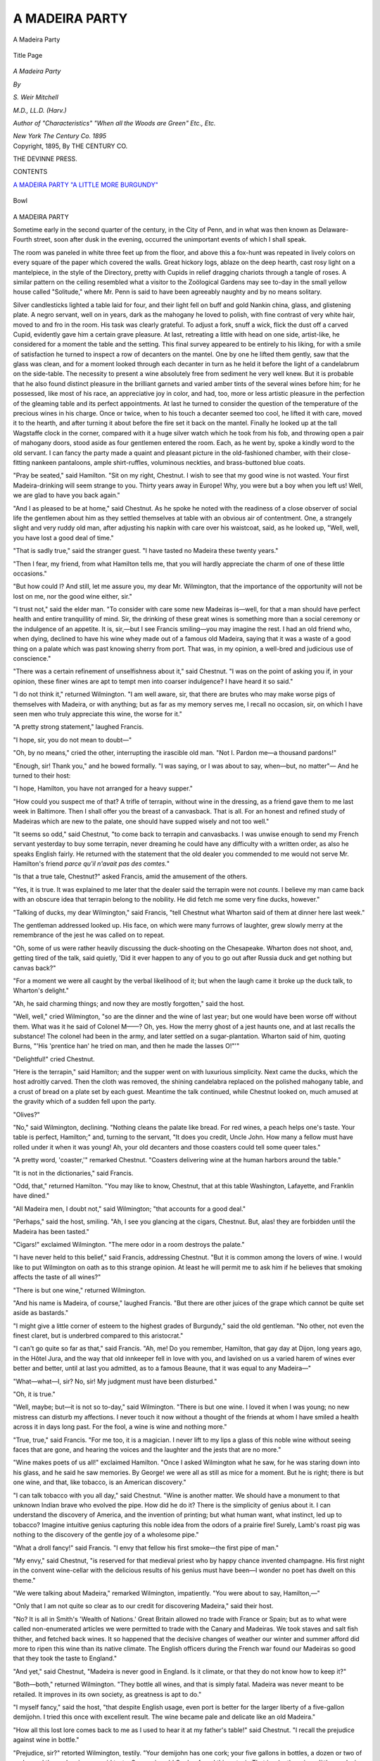 .. -*- encoding: utf-8 -*-

.. meta::
   :PG.Id: 43242
   :PG.Title: A Madeira Party
   :PG.Released: 2013-07-17
   :PG.Rights: Public Domain
   :PG.Producer: Al Haines
   :DC.Creator: \S. Weir Mitchell
   :DC.Title: A Madeira Party
   :DC.Language: en
   :DC.Created: 1895
   :coverpage: images/img-cover.jpg

===============
A MADEIRA PARTY
===============

.. clearpage::

.. pgheader::

.. container:: frontispiece

   .. vspace:: 3

   .. figure:: images/img-front.jpg
      :align: center
      :alt: A Madeira Party

      A Madeira Party

   .. vspace:: 4

.. container:: titlepage center white-space-pre-line

   .. figure:: images/img-title.jpg
      :align: center
      :alt: title page

      Title Page

   .. class:: x-large

      *A
      Madeira
      Party*

   .. vspace:: 2

   .. class:: medium

      *By*

   .. class:: large

      *S. Weir Mitchell*

   .. class:: small

      *M.D., LL.D. (Harv.)*

   .. class:: small

      *Author of "Characteristics"
      "When all the Woods are Green"
      Etc., Etc.*

   .. vspace:: 3

   .. class:: medium

      *New York
      The Century Co.
      1895* 

   .. vspace:: 4

.. container:: verso center white-space-pre-line

   .. class:: small

      Copyright, 1895,
      By THE CENTURY CO.

   .. vspace:: 3

   .. class:: small

      THE DEVINNE PRESS.

   .. vspace:: 4

.. class:: center large bold

   CONTENTS

.. vspace:: 1

.. class:: noindent white-space-pre-line

   `A MADEIRA PARTY`_
   `"A LITTLE MORE BURGUNDY"`_

.. vspace:: 4

.. figure:: images/imig-003.jpg
   :align: center
   :alt: Bowl

   Bowl

.. vspace:: 4

.. _`A MADEIRA PARTY`:

.. class:: center large bold

   A MADEIRA PARTY

.. vspace:: 2


Sometime early in the second
quarter of the century, in the
City of Penn, and in what was
then known as Delaware-Fourth
street, soon after dusk in the
evening, occurred the unimportant
events of which I shall speak.

The room was paneled in
white three feet up from the
floor, and above this a fox-hunt
was repeated in lively colors
on every square of the paper
which covered the walls.  Great
hickory logs, ablaze on the deep
hearth, cast rosy light on a
mantelpiece, in the style of the
Directory, pretty with Cupids in
relief dragging chariots through
a tangle of roses.  A similar
pattern on the ceiling resembled
what a visitor to the Zoölogical
Gardens may see to-day in the
small yellow house called
"Solitude," where Mr. Penn is said
to have been agreeably naughty
and by no means solitary.

Silver candlesticks lighted a
table laid for four, and their light
fell on buff and gold Nankin
china, glass, and glistening plate.
A negro servant, well on in years,
dark as the mahogany he loved
to polish, with fine contrast of
very white hair, moved to and
fro in the room.  His task was
clearly grateful.  To adjust a
fork, snuff a wick, flick the dust
off a carved Cupid, evidently
gave him a certain grave pleasure.
At last, retreating a little
with head on one side,
artist-like, he considered for a
moment the table and the setting.
This final survey appeared to
be entirely to his liking, for with
a smile of satisfaction he turned
to inspect a row of decanters on
the mantel.  One by one he lifted
them gently, saw that the glass
was clean, and for a moment
looked through each decanter
in turn as he held it before the
light of a candelabrum on the
side-table.  The necessity to
present a wine absolutely free from
sediment he very well knew.
But it is probable that he also
found distinct pleasure in the
brilliant garnets and varied
amber tints of the several wines
before him; for he possessed, like
most of his race, an appreciative
joy in color, and had, too, more
or less artistic pleasure in the
perfection of the gleaming table
and its perfect appointments.
At last he turned to consider
the question of the temperature
of the precious wines in his
charge.  Once or twice, when
to his touch a decanter seemed
too cool, he lifted it with care,
moved it to the hearth, and
after turning it about before the
fire set it back on the mantel.
Finally he looked up at the tall
Wagstaffe clock in the corner,
compared with it a huge silver
watch which he took from his
fob, and throwing open a pair
of mahogany doors, stood aside
as four gentlemen entered the
room.  Each, as he went by,
spoke a kindly word to the old
servant.  I can fancy the party
made a quaint and pleasant
picture in the old-fashioned
chamber, with their close-fitting
nankeen pantaloons, ample
shirt-ruffles, voluminous neckties, and
brass-buttoned blue coats.

"Pray be seated," said
Hamilton.  "Sit on my right,
Chestnut.  I wish to see that my good
wine is not wasted.  Your first
Madeira-drinking will seem
strange to you.  Thirty years
away in Europe!  Why, you
were but a boy when you left us!
Well, we are glad to have you
back again."

"And I as pleased to be at
home," said Chestnut.  As he
spoke he noted with the readiness
of a close observer of social
life the gentlemen about him
as they settled themselves at
table with an obvious air of
contentment.  One, a strangely
slight and very ruddy old man,
after adjusting his napkin with
care over his waistcoat, said,
as he looked up, "Well, well,
you have lost a good deal of time."

"That is sadly true," said the
stranger guest.  "I have tasted
no Madeira these twenty years."

"Then I fear, my friend, from
what Hamilton tells me, that you
will hardly appreciate the charm
of one of these little occasions."

"But how could I?  And still,
let me assure you, my dear
Mr. Wilmington, that the importance
of the opportunity will not be lost
on me, nor the good wine either, sir."

"I trust not," said the elder
man.  "To consider with care
some new Madeiras is—well,
for that a man should have
perfect health and entire tranquillity
of mind.  Sir, the drinking of these
great wines is something more
than a social ceremony or the
indulgence of an appetite.  It is,
sir,—but I see Francis smiling—you
may imagine the rest.  I
had an old friend who, when
dying, declined to have his
wine whey made out of a
famous old Madeira, saying that
it was a waste of a good thing
on a palate which was past
knowing sherry from port.
That was, in my opinion, a
well-bred and judicious use of conscience."

"There was a certain refinement
of unselfishness about it,"
said Chestnut.  "I was on the
point of asking you if, in your
opinion, these finer wines are
apt to tempt men into coarser
indulgence?  I have heard it
so said."

"I do not think it," returned
Wilmington.  "I am well aware,
sir, that there are brutes who may
make worse pigs of themselves
with Madeira, or with anything;
but as far as my memory serves
me, I recall no occasion, sir, on
which I have seen men who truly
appreciate this wine, the worse
for it."

"A pretty strong statement,"
laughed Francis.

"I hope, sir, you do not mean
to doubt—"

"Oh, by no means," cried the
other, interrupting the irascible
old man.  "Not I.  Pardon
me—a thousand pardons!"

"Enough, sir!  Thank you,"
and he bowed formally.  "I was
saying, or I was about to say,
when—but, no matter"—  And
he turned to their host:

"I hope, Hamilton, you have
not arranged for a heavy supper."

"How could you suspect me
of that?  A trifle of terrapin,
without wine in the dressing, as a
friend gave them to me last week
in Baltimore.  Then I shall offer
you the breast of a canvasback.
That is all.  For an honest and
refined study of Madeiras which
are new to the palate, one should
have supped wisely and not too well."

"It seems so odd," said Chestnut,
"to come back to terrapin
and canvasbacks.  I was unwise
enough to send my French
servant yesterday to buy some
terrapin, never dreaming he could
have any difficulty with a written
order, as also he speaks English
fairly.  He returned with the
statement that the old dealer you
commended to me would not serve
Mr. Hamilton's friend *parce qu'il
n'avait pas des comtes.*"

"Is that a true tale, Chestnut?"
asked Francis, amid the
amusement of the others.

"Yes, it is true.  It was
explained to me later that the
dealer said the terrapin were
not *counts*.  I believe my man
came back with an obscure
idea that terrapin belong to
the nobility.  He did fetch me
some very fine ducks, however."

"Talking of ducks, my dear
Wilmington," said Francis, "tell
Chestnut what Wharton said
of them at dinner here last week."

The gentleman addressed
looked up.  His face, on which
were many furrows of laughter,
grew slowly merry at the remembrance
of the jest he was called on to repeat.

"Oh, some of us were
rather heavily discussing the
duck-shooting on the Chesapeake.
Wharton does not shoot, and,
getting tired of the talk, said
quietly, 'Did it ever happen to
any of you to go out after
Russia duck and get nothing but
canvas back?"

"For a moment we were all
caught by the verbal likelihood
of it; but when the laugh came
it broke up the duck talk, to
Wharton's delight."

"Ah, he said charming things;
and now they are mostly
forgotten," said the host.

"Well, well," cried Wilmington,
"so are the dinner and the
wine of last year; but one would
have been worse off without
them.  What was it he said of
Colonel M——?  Oh, yes.  How
the merry ghost of a jest haunts
one, and at last recalls the
substance!  The colonel had been
in the army, and later settled on a
sugar-plantation.  Wharton said
of him, quoting Burns, "'His
'prentice han' he tried on man,
and then he made the lasses O!"'"

"Delightful!" cried Chestnut.

"Here is the terrapin," said
Hamilton; and the supper went
on with luxurious simplicity.
Next came the ducks, which
the host adroitly carved.  Then
the cloth was removed, the
shining candelabra replaced on the
polished mahogany table, and
a crust of bread on a plate set
by each guest.  Meantime the
talk continued, while Chestnut
looked on, much amused at the
gravity which of a sudden fell
upon the party.

"Olives?"

"No," said Wilmington,
declining.  "Nothing cleans the
palate like bread.  For red wines,
a peach helps one's taste.  Your
table is perfect, Hamilton;" and,
turning to the servant, "It does
you credit, Uncle John.  How
many a fellow must have rolled
under it when it was young!  Ah,
your old decanters and those
coasters could tell some queer tales."

"A pretty word, 'coaster,'"
remarked Chestnut.  "Coasters
delivering wine at the human
harbors around the table."

"It is not in the dictionaries,"
said Francis.

"Odd, that," returned Hamilton.
"You may like to know,
Chestnut, that at this table
Washington, Lafayette, and Franklin
have dined."

"All Madeira men, I doubt
not," said Wilmington; "that
accounts for a good deal."

"Perhaps," said the host,
smiling.  "Ah, I see you glancing at
the cigars, Chestnut.  But,
alas! they are forbidden until the
Madeira has been tasted."

"Cigars!" exclaimed Wilmington.
"The mere odor in
a room destroys the palate."

"I have never held to this
belief," said Francis, addressing
Chestnut.  "But it is common
among the lovers of wine.  I
would like to put Wilmington
on oath as to this strange
opinion.  At least he will permit me
to ask him if he believes that
smoking affects the taste of all
wines?"

"There is but one wine," returned Wilmington.

"And his name is Madeira,
of course," laughed Francis.
"But there are other juices of
the grape which cannot be quite
set aside as bastards."

"I might give a little
corner of esteem to the highest
grades of Burgundy," said the
old gentleman.  "No other,
not even the finest claret, but
is underbred compared to this
aristocrat."

"I can't go quite so far as
that," said Francis.  "Ah, me!
Do you remember, Hamilton,
that gay day at Dijon, long
years ago, in the Hôtel Jura,
and the way that old innkeeper
fell in love with you, and
lavished on us a varied
harem of wines ever better and
better, until at last you
admitted, as to a famous Beaune,
that it was equal to any Madeira—"

"What—what—I, sir?  No,
sir!  My judgment must have
been disturbed."

"Oh, it is true."

"Well, maybe; but—it is
not so to-day," said Wilmington.
"There is but one wine.
I loved it when I was young;
no new mistress can disturb my
affections.  I never touch it
now without a thought of the
friends at whom I have smiled
a health across it in days long
past.  For the fool, a wine is
wine and nothing more."

"True, true," said Francis.
"For me too, it is a magician.
I never lift to my lips a glass
of this noble wine without
seeing faces that are gone,
and hearing the voices and the
laughter and the jests that are
no more."

"Wine makes poets of us all!"
exclaimed Hamilton.  "Once
I asked Wilmington what he
saw, for he was staring down
into his glass, and he said he
saw memories.  By George! we
were all as still as mice for a
moment.  But he is right;
there is but one wine, and that,
like tobacco, is an American
discovery."

"I can talk tobacco with you
all day," said Chestnut.  "Wine
is another matter.  We should
have a monument to that
unknown Indian brave who
evolved the pipe.  How did he
do it?  There is the simplicity
of genius about it.  I can
understand the discovery of America,
and the invention of printing;
but what human want, what
instinct, led up to tobacco?
Imagine intuitive genius capturing
this noble idea from the odors
of a prairie fire!  Surely, Lamb's
roast pig was nothing to the
discovery of the gentle joy of a
wholesome pipe."

"What a droll fancy!" said
Francis.  "I envy that fellow his
first smoke—the first pipe of man."

"My envy," said Chestnut,
"is reserved for that medieval
priest who by happy chance
invented champagne.  His first
night in the convent wine-cellar
with the delicious results of his
genius must have been—I wonder
no poet has dwelt on this theme."

"We were talking about
Madeira," remarked Wilmington,
impatiently.  "You were about
to say, Hamilton,—"

"Only that I am not quite so
clear as to our credit for
discovering Madeira," said their host.

"No?  It is all in Smith's
'Wealth of Nations.'  Great
Britain allowed no trade with France
or Spain; but as to what were
called non-enumerated articles
we were permitted to trade with
the Canary and Madeiras.  We
took staves and salt fish thither,
and fetched back wines.  It so
happened that the decisive
changes of weather our winter
and summer afford did more to
ripen this wine than its native
climate.  The English officers
during the French war found
our Madeiras so good that they
took the taste to England."

"And yet," said Chestnut,
"Madeira is never good in
England.  Is it climate, or that they
do not know how to keep it?"

"Both—both," returned
Wilmington.  "They bottle all wines,
and that is simply fatal.
Madeira was never meant to be
retailed.  It improves in its own
society, as greatness is apt to do."

"I myself fancy," said the
host, "that despite English usage,
even port is better for the larger
liberty of a five-gallon
demijohn.  I tried this once with
excellent result.  The wine became
pale and delicate like an old
Madeira."

"How all this lost lore comes
back to me as I used to hear it
at my father's table!" said
Chestnut.  "I recall the prejudice
against wine in bottle."

"Prejudice, sir?" retorted
Wilmington, testily.  "Your
demijohn has one cork; your
five gallons in bottles, a dozen
or two of corks, and the corks
give an acrid taste.  Some wise
old Quaker found this out, sir.
That is why there is so little
good wine in Charleston and
Boston.  They bottle their wine.
Incredible as it may seem, sir,
they bottle their wine."

"That is sad," returned Chestnut, gravely.

"Keep it in demijohns in
moderate darkness under the
roof," returned Francis.  "Then
it accumulates virtue like a
hermit.  I once had a challenge
from the Madeira Club in
Charleston to test our local
theory.  They sent me two dozen
bottles of their finest Madeira.
When we came to make a trial
of them, we were puzzled at
finding the corks entire, but not
a drop of wine in any of the
bottles.  At last I discovered that
some appreciative colored
person had emptied them by the
clever device of driving a nail
through the hollow at the base
of the bottles.  I found, on
experiment, that it could easily
be done.  A letter from my
friends forced me to tell the story.
I fancy that ingenious servant
may have suffered for his too
refined taste."

"But he had the Madeira,"
said Wilmington grimly, glancing
at the old servant.  "I have
no doubt Uncle John here has
a good notion of Madeira."

The old black grinned
responsively, and said, with the
familiarity of an ancient retainer,
"It's de smell ob it, sar.  Ye gets
to know 'em by de smell, sar."

"That is it, no doubt,"
laughed Francis.  "By and by
we shall all have to be content
with the smell.  It is becoming
dearer every year."

"I found yesterday," said
Hamilton, "an invoice of
fifty-eight pipes of Madeira, of the
date of 1760.  The wine is set
down as costing one dollar and
four cents a gallon.  I should
have thought it might have been
less, but then it is spoken of as
very fine."

"My father," returned Wilmington,
"used to say that the
newer wines in his day were not
much dearer than good old
cider.  They drank them by the
mugful."

"I remember," said Francis,
"that Graydon speaks of it in
his 'Memoirs.'"

"Who?  What?" cried Wilmington,
who was a little deaf.
"Oh!  Graydon—yes, I know
the man and the book, of course,
but I do not recall the passage."

"He says: 'Our company'—this
was in 1774—'our company
was called "The Silk-Stocking
Company."  The place of
rendezvous was the house of our
captain,[#] where capacious
demijohns of Madeira were
constantly set out in the yard, where
we formed for regular
refreshment before marching out to
exercise.'  He was most amusing,
too, as to why the captain was
so liberal of his wine: but I
can't quite recall it, and I hate
to spoil a quotation.  You would
find the book entertaining,
Chestnut."

[#] Afterward General John Cadwalader.

"How delightful!" exclaimed
Chestnut.  "Capacious
demijohns in the yard, and the
descendants of Penn's
Quakers—anti-vinous, anti-pugnacious
Quakers—drilling for the
coming war!  By George! one can
see it.  One guesses that it was
not out of such fairy glasses as
these they drank the captain's
Madeira."

"I am reminded," cried
Hamilton, "that I have a letter of
the captain's brother, Colonel
Lambert Cadwalader, to Jasper
Yeates, at Lancaster, in 1776.
It is interesting.  Wait a
moment; I will get it."  And so
saying, he left the table, and
presently returning said, "I will
read only the bit about the wine.
It shows how much store they
set by their good wine even in
those perilous days."

.. vspace:: 1

"Take particular care of the red
chest clampt with iron herewith
sent, which contains some bonds
and mortgages which I could not
take out, the key being lost; and
also that you would be kind
enough to let the two quarter-casks
of Madeira, painted green,
be deposited in some safe place
under lock and key in your cellar,
if possible where you keep your
own liquors in a safe place, as I
value them more than silver and
gold in these times of misfortune
and distress."

.. vspace:: 1

"Then he goes on to tell the
news of Washington's victory at
Trenton."

"What a glimpse at the life
of those days!" said Chestnut.

During the chat the servant
had placed before the host a
half-dozen quart decanters filled
with wine of various hues and
depths of color.

"And now for the wine!  We
have been losing time,"
exclaimed their host.

As he spoke, the servant set
on either side of the fire a
brass-bound, painted bucket in which
were a number of decanters—the
reserve reinforcements to be
used if the main army gave out.
Meanwhile the desultory chat
went on as the servant distributed
the glasses.  These were arranged
in rather an odd fashion.  In the
center of the table was set a
silver bowl of water.  The notches
in the rim received each the
stem of an inverted glass.
Before every guest a glass bowl,
much like a modern finger-bowl,
held also two wine-glasses.
Thus there was to be a glass for
each wine, or at need the means
for rinsing a glass.

The talk had been more
entertaining to the younger men
and their host than to
Wilmington.  He had come for the
purpose of tasting wines, and
was somewhat annoyed at the delay.

"Dined with Starling last
week," he said.  "Never was
more insulted in my life, sir.
Had his after-dinner wine—all
of it, sir—in pint decanters!"

"Not, really?" said Francis,
with a seriousness by no means
assumed.  "In pints!  You are
quite sure you are correct?"

"Fact, sir."

"I—!" exclaimed Chestnut.
"Pardon me; but I fail to see
the insult."

"What!  You, sir!  Your
father's son!  Gentlemen do not
serve wine in pints after dinner.
They don't do it; and the wine
was bad—sick, thick!"

"Ah, I see.  I have been long
enough away to have forgotten
many things.  As to these wines
you all discuss so critically, I
have tasted some of them of late,
and they seemed to me much alike."

"Alike, sir!  You surprise me,"
said Wilmington.  "I pity you.
What a waste of opportunities!
But it is not too late to
reform—to learn.  I know one man who
made a quite correct palate at
the age of forty—not a
gentleman, either; and that 's rather
remarkable."

"And is that so rare?" cried
Chestnut, much delighted.

"Oh, very," said Francis.

"I knew the man," returned
Hamilton.  "He died somewhat
early.  However, I have noticed
that the acquisition of a taste for
Madeira in middle life is quite
fatal to common people."

"Is that so?" said Chestnut,
greatly enjoying it all.  "Upon
my word, I still have a dim
memory of all this stuff about wine,
as I used to hear it when a lad.
I thought it had gone with other
superstitions.  To be frank, I
have so little trust in the tales
I hear every day after dinner,
about wine and wine-tasting, that—"

"Pardon me," interrupted
Wilmington.  "Of course you
can hear much that is foolish;
but to my mind the real facts are
very often interesting."

"Such as—?" asked Chestnut.
"Pray tell me."

"Hamilton will indorse this
as an illustration.  He was one
of eight gentlemen—of whom
three are nowhere—who were
asked to give judgment on
certain wines.  Each man wrote his
opinion as to the value, age, and
quality of each specimen, and
folding over the paper passed it
with the wine.  Finally,
Hamilton read aloud each statement.
The estimated price, or value,
of a demijohn—that is of five
gallons—of each was given; the
age, the character, the defects,
and so on.  The prices assigned
to the grape-juices varied much,
because most of us cared for
them but little.  As to the
Madeiras pure and simple, the
conclusions as to value, age, and
quality were so very much
alike as even to surprise some of us."

"It is, I suppose," said
Chestnut, who began to take a more
serious interest, "a matter of
habit—acquired habit—and
attention."

"No," said Hamilton.  "Far
more is it a gift.  Some women
have it wonderfully."

"But, after all," said Francis,
"why should appreciative
delicacy of palate amaze us more
than sharpness of vision or
delicacy of touch?"

"Only because a fine taste is,
of all forms of sensory acuteness,
the rarest," returned Hamilton.
"It is still more uncommon to
have a perfect memory of taste,
while odors are so easily remembered.

"I have known certain
persons in whom refined delicacy
of palate was accompanied with
an almost incredible
remembrance of past impressions as
to the taste of things.  Our
old friend Mr. C——, as we all
know, could recall a particular
coffee or tea he had tasted years
ago; could say what wines had
been by accident mixed in the
Madeira he drank; and was able
to declare, as a test of his
singular skill, in which of two clean
wine-glasses a boiled egg had
been placed a day or two before."

"It is interesting," said
Chestnut; "but to me, if
not incredible, it is at least
made almost so by my own
deficiencies."

"Well, now, to reëducate
you," said Hamilton, "let us
exchange theory for practice."  So
saying, he put on his
spectacles, and began to scan the
silver labels on his decanters,
and to rearrange the order of
the row of wines, so as to
present them somewhat as opinions
are given in a council of
war—the least esteemed first.
Meanwhile he said: "Wilmington
likes his wine cool.  It is a
grave question.  I prefer it a
trifle above the temperature of
the room.  It insures a more
perfect presentation both of taste
and smell.  A little chill may
cloud wine, or repress its
bouquet.  We are all agreed that
the wine should be at rest in a
warm room some days, or longer,
before it is drunk.  Nothing
mellows a wine like that.  And then
one must be careful not to have
wine shaken; that bruises it.
But this is commonplace,
Chestnut; I am merely giving you a
preliminary education.  I think
you will find these Madeiras in
good condition, carefully drawn
and bright.  I ought to add
that they are all drawn with the
siphon, so as not to disturb
the salts which crystallize on
the sides of the demijohn, or the
deposit every wine lets fall, as
a good man drops his faults as
he goes on in life."

"Just a word before we take
our wine," said Francis.  "I saw
Chestnut smile at the idea of a
wine being bruised.  I can tell
him a story about that.  We
were dining at the Quoit Club,
in Germantown, and were at
table when Wilmington, who
was in the habit of riding out
to the club, arrived somewhat
late.  We came by and by to
the Madeiras.  I saw the
general taste a wine, as if in doubt.
At last he looked up, and said:
'Wilmington, this wine is
bruised; you brought the bottle
out in your coat-tail pocket—the
left pocket.'  We were soon
convinced as to the wine
having been thus shaken out of
health; but his inference as to
the left pocket puzzled us all,
until the general asked some
one to stand up, and to put a
bottle in his own coat-tail pocket.
Then the reason of my friend's
conclusion became clear
enough—however, I delay the wine."

"Well, here it is," said
Hamilton, filling his glass.  Then he
passed the decanter to Wilmington,
on his left, saying, "With
the sun, gentlemen."

"A fair grape-juice," said the
latter; "but a trifle too warm."

"And what," said Chestnut,
"is a grape-juice?  All wines are
merely that."

"Oh, usually it is the
product of the south side of the
island, sometimes of one
vineyard, but untreated by the
addition of older wines; sweet, of
course; apt to be pale.  When
a Madeira-drinker speaks of a
grape-juice, that is what he
means.  But a Madeira—what
we call simply a Madeira—is
apt to be dry, and usually is
the result of careful blending
of wines and some maturing by
natural heat."

"But in time," said Chestnut,
"your grape-juice becomes
a Madeira.  Certainly this is
delicious!  How refined, how
delicate it is!"

"Ah, you will learn," cried
Wilmington.  "But wait a
little.  A grape-juice never
becomes what we denominate a Madeira."

"I don't agree with you,"
said the host.

"We are in very deep water
now," laughed Francis.  "I,
myself, think the finest of the
old dry Madeiras were once
sugary maidens."

"Nonsense," said Hamilton,
passing the next wine.  "With
the sun."

"Why with the sun?" said
Chestnut, infinitely delighted
by these little social
superstitions and the odd phrases.

"Because it sours a wine
to send it to the right," said
Wilmington, dryly.  "That is
a fact, sir,—a well-known fact."

"Droll, that," returned
Chestnut.  "I wonder whence came
that notion."

"It is a pretty old one;
possibly Roman.  The Greeks
passed their drink to the right.
Wine is a strange fluid.  It has
its good and its bad days."

"I am willing to say its
moods," added Hamilton.

"I suppose," continued the
older man, "that you will be
entirely skeptical if I assure you
that for women to go into a
wine-room is pretty surely to
injure the wine."

"Indeed, is that so?"
returned Chestnut.  "I am not
surprised.  In France women
are not allowed to enter the
great cheese-caves."

"Wine is very sensitive," said
Francis.  "I give you this story
for what it is worth:

"A planter in the South
told me that once two blacks
were arranging bottles in his
wine-room, and quarreled.  One
stabbed the other.  The fellow
died, and his blood ran over the
floor; and from that day the
wines in that room were bitter.
You know that bitterness is one
form of the sicknesses to which
Madeira is liable."

This amazing tale was received
with entire tranquillity by
all save Chestnut, whose education
was progressing.  Meanwhile
another decanter went round.

"I congratulate you," cried
Wilmington, as he set down his
glass.  "A perfect grape-juice—new
to me too.  High up, sir;
very high up"; and refilling his
glass, he sent on the coaster.
"Observe, Chestnut, the
refinement of it; neither the sweet nor
the bouquet is too obvious.  It
is like a well-bred lady.
Observe what a gamut of delicate
flavors; none are excessive.
And then at last there
remains in the mouth a sort of
fugitive memory of its delightfulness."

"As one remembers the lady
when she is gone," said Francis.

"Thanks," said the old gentleman, bowing.

"Am I wrong," said Chestnut,
"in fancying that there is
here a faint flavor of orange-water?"

"Well, well!" said Wilmington.
"And this man says he has
no palate!  That is the charm
of these lovely wines: they are
many things to many lovers—have
for each a separate enchantment.
I thought it was
a rose-water taste; but no
matter, you may be correct.  But
Hamilton can give you a better
wine.  No grape-juice can
compete with the best Madeiras.
In wine and man the noblest
social flavors come with years.
It is pure waste to ask to
dinner any man under forty."

"And now fill your glasses,"
said Hamilton.  "Are you all
charged?  Your health,
gentlemen!  I waited for this wine;"
and he bent his head to each in
turn.

"That good old formula, 'Are
you all charged?' is going out,"
said Chestnut.  "I used to hear
it when I came in to dessert at
my father's table."

"One rarely hears it nowadays,"
remarked Francis.  "But
at the Green Tree Insurance
Company's dinners it is still in
habitual use.  When the cloth
is off, the President says, 'Are
you all charged, gentlemen?'
and then, 'Success to the
Mutual Assurance Company.'  You
know, Chestnut, its insurance
sign—still to be seen on our
older houses—is a green tree.
The Hand in Hand Insurance
Company refused to insure
houses in front of which were
trees, because in the last
century the fire-engines were
unable to throw a stream over or
through them.  The Mutual
accepted such risks, and hence has
been always known popularly
in Philadelphia as the Green
Tree.  After a pause, the
Vice-President rises and repeats the
formal query, 'Are you all
charged?'  The directors then
stand up, and he says, 'The
memory of Washington.'  We
have a tradition that the news
of the great general's death in
1799 came while the Board of
Directors was dining.  From
that time until now they have
continued to drink that toast."

"I like that," said Chestnut.
"These ancient customs seem to
survive better here than
elsewhere in America."

"That is true," returned
Hamilton.  "And what you say
reminds me of some odd rules in
the Philadelphia Library, which
Franklin founded in 1731.  We
have—at our own cost, of course—a
supper of oysters roasted in
the shell at a wood fire in the
room where we meet.  A
modest bowl of rum punch
completes the fare.  Old Ben was
afraid that this repast would
degenerate into a drinking-bout
such as was too common in his
time.  He therefore ingeniously
arranged a table so high that it
was impossible to sit at it, and
this shrewd device seems to have answered."

"When I became a director
of the library," said Francis,
"my predecessor had been
ill for two years.  As a
consequence, he was fined a shilling
for non-attendance at each
meeting.  This, with the charges
for suppers, and for the use of
the library as a stockholder, had
accumulated a debt of some
fifty dollars.  Now, as Franklin
found it difficult to collect such
debts from estates, he made it
a rule that the new director,
while pleased with the freshness
of his novel honor, should pay
the bill of the man he succeeded;
and accordingly I paid my
predecessor's debts."

"How like Poor Richard!"
said Wilmington.

"I was consoled," added
Francis, "by the reflection that
I always had the sad privilege
of leaving my successor a similar obligation."

"Agreeable, that,"
murmured Wilmington.  "But we
are trifling, my dear Francis.
What is next, Hamilton?  Ah,
a new wine.  That is a wine
indeed!  A Madeira.  Stay!  I
have drunk it before.  A Butler
wine, is n't it?"

"Yes.  I misplaced the decanters;
this should have come later."

"I see now," said Chestnut.
"What is that curious
aftertaste?  Prunes?  Is n't it
prunes?"

"Certainly," cried Hamilton.
"You are doing well, Chestnut.
These noble old wines have a
variety of dominant flavors, with
what I might call a changeful
halo of less decisive qualities.
We call the more or less
positive tastes apple, peach, prune,
quince; but in fact these are
mere names.  The characterizing
taste is too delicate for
competent nomenclature.  It is a
thing transitory, evanescent,
indefinable, like the quality of the
best manners.  No two are alike."

"Yes," said Hamilton; "and
this same wine, in bottles, after
a few years would quite lose
character.  Even two
demijohns of the same wine kept in
one room constantly differ, like
two of a family."

"As you talk of these wines,"
said Chestnut, "I dimly recall
the names of some I used to
hear.  'Constitution,' a Boston
wine, was one—"

"And a good vintage, too,"
said Hamilton.  "It was the
class wine of 1802."

"The class wine?" queried
Chestnut.

"Yes.  At Harvard each class
used to import a tun of wine,
which, after it was bottled, was
distributed among the
graduates.  I still have two of the
bottles with '1802,' surrounded
by 'Constitution,' molded in the
glass."

"A good wine it was," added
Francis.  "I know of no other
which has been so little hurt by
being bottled."

"There were others I used
also to hear about.  One, I think,
was called 'Resurrection'—a
wine buried for protection in
the war; but some of the names
of these wines puzzle me."

"The Butlers," returned
Francis, "of course represent in
their numbering the successive
annual importations of Major
Pierce Butler for his own use.
Some wines were called from the
special grape which produced
them, as Bual, Sercial, Vidogna.
As to others, it was a quality, as
in the case of the famous
apple-wine; or the name of the ship
in which the wine came to us,
as the Harriets (pale and dark),
the Padre; others again were
wines long held by families, as
the Francis, Willing, Butler, and
Burd Madeiras."

"Might I ask how long may
a Madeira live, and continuously
gain in value for the palate?"

"Ah, that depends on the
wine," said Hamilton.  "I never
drank a wine over seventy years
old which had not something
to regret—like ourselves, eh,
Wilmington?"

"I have nothing to regret,"
returned the elder man,
smiling, "except that I cannot live
my life over precisely as it was.
I have neglected no
opportunity for innocent amusement,
nor—" and he paused.

"For some others," added
Francis, amid a burst of laughter.

"I fancy," said Chestnut,
"that Mr. Wilmington is of the
opinion of Howell.  You will
find it in those letters of his
which Walpole loved."

"And what was that?"

"It is long since I read it.
I am not quite sure I can
repeat it accurately.  He
contends in a humorous vein for
the moral value of wine—I
think he is speaking of Canary.
'Of this,' he says, 'may be
verified that merry induction—that
good wine makes good blood;
good blood causeth good
thoughts; good thoughts bring
forth good works; good works
carry a man to heaven: *ergo*,
good wine carrieth a man to
heaven.'"

"It sounds like one of
Shakspere's fools," said Hamilton.

"I should like to read that
book," added Wilmington.

"It is at your service,"
replied Chestnut; "and what else
he says of wine is worth reading."

"Then let us get nearer to
good works," laughed their
host.  "Here is a pleasant
preacher.  Try this."

"Ah," said Wilmington; "a
new friend!  Curious, that.
Observe, Chestnut, the just
perceptible smoke-flavor—a fine,
clean-tasting, middle-aged wine—a
gentleman, sir, a gentleman!
Will never remind you
to-morrow of the favor he did
you last night."

"Needs time," said Francis,
"and a careful fining—a little
egg-shell and the white of one egg."

"One might risk it," said
Wilmington.  "But I would
rather use a milk fining.  It is
more delicate, and the wine
recovers sooner, unless the dose
of milk be too large.  But above
all, Hamilton, be careful about
the moon.  A summer fining
might be better, but touch it
lightly."

"What on earth has the moon
to do with it?" said Chestnut.

"If you want to spoil a
Madeira," answered Wilmington,
"fine it at the change of the
moon.  I spoiled my dark
Harriet that way.  Always fine a
wine during the decline of the
moon."

"I shall call this wine
'Smoke,'" said Hamilton.  "Its
name is really Palido.
Certainly it has a great future.  No
better wine ever coasted along
the shores of this table, and it
has seen many vinous voyages.
And now for a very interesting
vintage.  A little more bread,
John.  'With the sun.'"

Wilmington ate a morsel of
bread, rinsed a glass in the bowl
before him, filled it to the brim,
and slowly emptied it.  Then
he set it down deliberately.

"That is not Madeira, Hamilton;
that is sherry.  Some mistake."

"What!" cried Francis.
"Wrong for once!  It is
Madeira, and old,—too old, I
should say."

"I thought I should puzzle
you.  I have but little of it left,
and it is new to all of you.  Two
generations have disputed its
parentage."

"I might be mistaken," said
Wilmington.  "There are
Madeiras so like some rare sherries
as to puzzle any palate."

"I myself," said Hamilton,
"have an inherited belief that
it is Madeira.  It is difficult to
tell, at times, a very old Madeira
from a very aged sherry.  The
Burd wine was remarkable
because no one could decide this
question.  I have heard an old
friend remark that the age of
all great wines brought them
together as to taste.  Thus a
certain Charles March
grape-juice and Blue Seal Johannisberger
were scarcely to be told apart."

"I leave you to settle it,"
said Chestnut, rising, well aware
how long the talk would last.
"The knowledge I have
acquired has, of a verity, gone to
my head,—I suppose because,
as Miss M—— says, nature
abhors a vacuum.  Thank you for
a delightful evening."

"But sit down for five
minutes," said Hamilton, who had
risen with his guest.  "There is a
beautiful story about this wine.
I must tell it, even if it be
familiar to Wilmington as his own
best joke."

"Delighted," said Chestnut,
resuming his place.

"Well," said Hamilton, "I
will not keep you long.  This
wine came ashore on Absecom
Beach from a Spanish wreck,
about 1770.  Then it was brought
to Trenton, and my great-uncle
bought it.  All but a demijohn
was buried in his garden at the
old house, not far from Princeton,
to keep it out of British
stomachs.  The one demijohn
kept for use made the mischief
I shall tell you of.

"Try that grape-juice,
Wilmington.  No?  Then let
Francis have his cigar.  My Cuban
friend shocks me with the late
rise of prices.  Eighteen dollars
a thousand makes one hesitate."

"It does, indeed," said
Francis.  And soon the room was
hazy with delicate smoke, as
Hamilton continued:

"It was during the war, you
know.  My great-uncle Edward,
who was with Washington, heard
that his wife was ill.  He got
leave, managed to cross the
Delaware, and in citizen's clothes
made his way to his own
country-house near Princeton.  There
he learned that she was not
seriously ill, and as the country was
full of British scouts, he resolved
to go back next day to his
duties in Washington's camp.  The
friend who had aided his
adventure and was to set him across
the Delaware again, came in
about nine of the evening; and
to aid them with the wisdom
which is in wine, the demijohn of
this disputed wine was brought
out.  Also a noble bowl of rum
punch was brewed, and divers
bottles were allowed their say,
so that when Mr. Trent
departed, Uncle Ned retired in
some haste lest he should not
be able to retire at all.  It is
probable that he left the candles to
burn, and the hall door to close
itself.  About three in the
morning, having snored off his rum
and some wine, and hearing a
noise, he put on his boots and
a wrapper, and taking his
pistols, went down-stairs.  As he
entered the dining-room there were
candles burning, fresh logs on
the fire, and facing him sat an
English captain, with his dirty
boots on my aunt's best
Chippendale arm-chair, and in act to
swallow a glass of wine.  Uncle
Ned stepped through the open
door and covered the
unexpected guest with his pistol, at
the same time remarking (and
he was really the most
imperturbable of men), 'Perhaps you
are not aware that you are
making free with my best Madeira,
and really—'

"'Don't shoot, I beg you,
until I finish my glass,' said the
captain, calmly.  'Did I
understand you to say Madeira?
Madeira!  It's sherry—unmistakably
sherry!  Of course, I don't
dispute the ownership.'

"'Very kind of you,' remarked
Uncle Ned.  'There seems to
have been a considerable
transfer of ownership.'

"'That is so,' replied the
captain.  'I am like Mary after she
ate her lamb.  "Every where that
Mary went that lamb was sure
to go."  Permit me to apologize.
The sherry—'

"'I have had the honor to
assure you that it is Madeira.'

"'Madeira!  Great George!'

"Now Uncle Ned hated the
king, and loved his wife, and
greatly honored his own taste in
wine.  Both his prejudices and his
affection had been lightly dealt
with, so he said tartly: 'There
is only one Great George, and
he is across the Delaware, and
the wine is Madeira, and you
have soiled my wife's chair; and
I wait, sir, to learn your errand.'

"'I grieve, sir, to say that you
will quite too soon know my
errand, when I call up the
troopers who are back of the house;
or if you are in haste a shot from
you will do as well.  Meanwhile
permit me most humbly
to apologize to Mrs. Hamilton.
I regret to continue to differ
concerning the wine.  As to
your George, he is a very small
rebel George.  And now I
am obliged most reluctantly
to finish my unfortunate
business; perhaps, however, we had
better see the last of the wine;
you may not have another
opportunity.'

"These remarks somewhat
sobered Uncle Ned, and he
became of a sudden aware of the
trap he was in.  So he sat down,
with his pistols convenient, and
saying, 'With all my heart,'
began to push the bottle.  The
Britisher was good company,
and his temper was already so
mellowed by wine that he was
fast nearing the stage of abrupt
mental decay which mellowness
naturally precedes.  He
graciously accepted a tumbler of
punch, which my uncle
contrived to make pretty strong, and
then numberless glasses of wine,
enlivened by very gay stories, at
which my uncle was clever.  At
last the captain rose and said
with some gravity, 'The glasses
appear to be all t-twins.  We
have made a night of it.  When
you make a n-night of it you
improve the s-shining hours.  And
now my painful duty—'

"'One glass more,' said my
uncle; 'and about that story.
Pray pardon me, I interrupted you.'

"'Oh, yes,' said the captain,
emptying a very stiff glass of
rum punch, which by no means
put its own quality into the
lessening vigor of his legs.  'As
I was saying, I knew a man
once—very clever man; loved
a girl—very clever girl.  Man
consumedly fond of liquor.  Girl
did n't know which he liked best,
the wine or the woman.  One
day that girl—he told her a very
foolish story about not askin' for
wine if she would put a k-kiss in
the glass.  And that day, instead
of a k-kiss she put a little note
inside the decanter; and when
he had drunk up the wine, and
the men were laughing at this
f-fashion of billet-doux, he broke
the decanter with the poker
and r-read the note.  Give you
my word, he never drank a drop
after that; and the note, it was
a very c-clever note, and it just
said—'  But at this moment the
captain made a queer noise in
his throat, and slipped down,
overcome with rebel rum and
much Madeira.  Uncle Ned
humanely loosened his cravat and
sword-belt, and lost no time in
creeping through the dark to his
friend's house, where he found
clothes and a good horse.  He
was back in camp next day."

"And so this was the wine,"
said Chestnut; "and the man
and the maid are gone, and the
wine is still here.  But the end
of the story?—what the girl
said in her note?"

"Ask the wine," laughed
Hamilton, "or ask some good
woman.  No man knows.  We
shall find Mrs. Hamilton and
my daughters in the drawing-room.
They must be at home
by this time.  You can ask them."

"With all my heart," said
Chestnut.

"That is, if you have had
enough tobacco," added the host.

"Just one more glass from
the disputed bottle," said
Wilmington, rising with the rest,
and holding his glass between
his face and the lights.  "As
our old table-customs seem to
interest you, Chestnut, I give
you a toast which I have drunk
now these fifty years.  Once it
was a present joy; it is now but
a sad remembrance.  Quite often
I say it to myself when I take
my last glass in company; and
always when I dine alone I say
it aloud, or it seems to say itself
of long habit."

With these words, the spare
little, ruddy old gentleman
bowed in turn to each of his
fellow-guests, and last to his
host, and then said, with a
certain sad serenity of manner:
"Here is to each other,"—and
with a slight quaver in his
voice,—"and to one other."

With this they turned from the
table to follow Hamilton.

John gravely divided the
mahogany doors opening into
the drawing-room, and as
Mr. Wilmington passed, murmured
under his breath, "Dat wine 's
a sherry, sar, sure 's ye 're born."

"Uncle John," replied
Wilmington, "you are a great
man.  Here is a dollar," and
slowly followed his host,
humming under his breath the old
drinking-song:

   |  "The bottle 's the mistress I mean, I mean."

.. vspace:: 4

.. _`"A LITTLE MORE BURGUNDY"`:

.. class:: center large bold

   "A LITTLE MORE BURGUNDY"

.. vspace:: 2


The month of January, 1853,
had been as dreary as only a
midwinter bit of Paris weather
can be.  The Christmas season
came and went, and left me
and my friend Pierce, two
friendless students, rather more
homesick than usual, and a little
indisposed to confess the malady,
or to talk of those we loved,
three thousand miles away.

This special night of the 21st
of January I sat with William
Pierce in the second story of
an ancient hotel, which for
democratic convenience had
been labeled 47 Rue St. Andre
des Arts.  The name of the
street—like others in the
pleasant, wicked old Latin
quarter—has some relation to the
scholastic history of the Sorbonne;
but who were the great folks
to whom, long ago, this gray
house belonged, I never knew.
It was, in my time, a hive of
students, and, standing *entre
cour et jardin*, had a fine air of
protesting against the meager
trades around it, and the base
uses to which it had come at last.

I never before, or since, lived
in so vast a room as this in
which I spent the most of 1853.
The lofty, half-domed ceiling
over us was still festive with the
tangled dance of nymphs and
shepherds who began their
revel when the naughty regent
was in power.  I used to
wonder what strange and wicked
things they must have seen;
what quarrels, what loves, what
partings.

Tall windows, with balconies
set in lovely traceries of stone,
looked out on the street; on the
other side of the room a deep
alcove held my bed.  Successive
economies had narrowed
the broad chimney throat to
limits penuriously proportioned
to the price of fuel; but two
pensive caryatides still upheld the
carved mantel-shelf, over which
drooped pendent rose-wreaths
of marble, pipe-stained,
wine-tinted, and chipped.

It was never warm in this
great chamber; but on the night
in question it was colder than
was comfortable even for the
warm blood of youth.  Over
the meager nest of a grate we
two sat, striving to conjure up
a blaze from reluctant wood and
coal.  And this was rather with
the hope that the fire might put
a soul of heat into our *boiullotte*
and so give us material for a
consolatory punch, than with
any vain belief that we could
ever be warmed again by what
the French nation has agreed
to consider a fire.

"Dismal, is n't it?" said Pierce.

"No," I returned, cheerfully,
because now the *bouillotte*
began, uneasily, to hop a little on
the coals, as if nervous, and to
puff and breathe out steam at
intervals.  Seeing this, Pierce,
who was by nature a silent son
of New England, got up, with
no more words, and went over
to the far corner, and presently
said:

"*Dame!*"

Now *dame* is French, and
has no harm in it, but is nearly
as satisfactory as if it did not
lack that final n, which makes
the difference between mere
Celtic impatience and English
verbal iniquity.

"Well?" I said.

"The cognac is out."

"Is it?" I said.  It was not
a great calamity, but it did seem
to add something to the sum
of our discomforts.

"Have a little hot water?"
said my friend.

"Don't," I returned.

"But what shall we do?  You
are pretty poor company
to-night.  There is the Closerie
des Lilas, and Mabille, and the
Café des Drôles."

I would none of them.  I
sat with my head in my hands,
staring into the embers of the
fading fire.  I was crying a man's
tears, thinking of the home
fireside at evening, three thousand
miles away.  And if you think
a man cannot cry without the
shedding of material tears, life
has taught you little of
physiology; for this is the chief
difference between man and woman.

At last Pierce rose up and
said French and English
profanities, and thought it no colder
out of doors than within;
therefore I put on my overcoat and
a fez cap—such as we wore in
those days—and followed him
down-stairs, across the
courtyard, and under its gray
escutcheon and armorial
bearings, and so into the outer air.
A band of noisy students was
passing out of the narrow Rue
des Grands Augustins, singing.
How often I have heard it,
and how it rings in my head
after these many long years!

   |  Par derrier' chez ma tante
   |  I'ya-t-un bois joli;
   |  Le rossignol y chante
   |  Et le jour et la nuit.
   |    Gai lon la, gai le rosier
   |    Du joli mois de mai.
   |

Across the way two little
maids in caps were filling their
tins from the steaming heap of
fried potatoes in the tiny shop
of my old acquaintance Madame Beaumain.

We left the gayer streets and
soon were walking through the
maze of narrow avenues and
lanes long since destroyed to
make way for the wide
boulevards of the Second Empire.
We went along aimlessly, as
it seemed to me, until presently
Pierce stopped, exclaiming,
"Yes, it is here," and turned
from the Rue de l'Université
into the short *impasse* at its
further end.  Here he paused.

"Well," I said, "where next?"

"My dear M——," he said,
"I can't stand you alone any
longer.  I 'm going to take you
to call on M. Des Illes."

Now, M. Des Illes was an
acquaintance of a minute (to
be accurate, of five minutes),
and was nothing to me on earth
but a quaint remembrance.  I
said I would go anywhere, call
on devil or angel, do as he
liked.  As I made clear to him
the amiability of my indifferent
mood, he paused at the
doorway of No. 37.

"Is this the place?"

"Yes, 37 *bis*."  Upon this
he rang, and the door opening
in the usual mysterious Paris
fashion, a concierge put out her
head at the side of the
passage, which seemed long and
narrow.

"Is M. Des Illes at home?"

"Oui; tout en face, tout au
fond; Porte à gauche."

"That 's droll," I said as we
walked on.  The passage was
dimly lighted by a lantern hung
on the wall.  We went on quite
three hundred feet, and came
out into a courtyard some thirty
feet by twice that length.  The
walls were high around it, but
before us was a small hotel
with a rather elaborate front,
not easily made out by the
feeble glimmer of a lantern over
the door and another on the
wall.  The main entrance was
a little to the left of the middle
of the house, which seemed to
be but one story high, and over
this a Mansard roof.

"Interesting, is n't it?" said Pierce.

"Very," said I, as I rang.
The door was opened at once,
and we were in a hall some
twenty feet square, beautifully
lit with wax candles in the most
charming of silver sconces.
There were a few arms on the
walls, and a portrait of a girl in
a red gown and hoops.  The
servant who admitted us was in
black from head to foot—a
very tall man with an immense—an
unusual nose, very red
cheeks, and enormous ears.

I said, "M. Des Illes is at
home?" and he, "Monsieur
would oblige with the names,
and this way, please."  We
gave him our cards and went
after him.  He warned us of a
step, and of another, and we
came into a little antechamber,
where we were pleasantly bid
to be seated.  He came back at
once, followed by the strangest
little old gentleman imaginable.
I said, "M. Des Illes, I
believe?"

"Ah," he cried.  "It cannot
be that I am deceived.  It is
Monsieur, my preserver.  What
a happiness to see you here!"
and upon this, to my great
embarrassment, he kissed me
upon both cheeks, while Pierce
grinned at me maliciously over
his shoulders.

"It was a small matter," I said.

"To you, no doubt; but not
to me.  Life is never a small
possession to him that owns it.  I
have friends with me to-night
who will feel it to be more than
an honor to welcome you.
M. Michel and M. Pierce, you
said, I think.  This is a most
fortunate hour."

I said all the effusively
pleasant things I could think of,
while his servant relieved me
of my overcoat.  As Pierce was
being aided in like manner I
had a good look at my host, and
made up my mind that he was
probably dressed for a fancy ball.
He was clearly a quite old man,
curiously slight in person, and
having almost the delicacy of
features of a woman.  Also he
was clean shaven, wore his hair
in a cue tied with black ribbon,
and was clad in black silk or
satin, with jet buttons, a long
waistcoat, a full lace jabot,
knee-breeches, black silk stockings,
court shoes, and black jet
buckles.  With some puzzle of
mind I concluded it to be a
mourning suit of the last
century, queer to see at this time
and in this place.

As we crossed the antechamber
M. Des Illes fluttered about
us, gesticulating and talking
with vehemence of his great
debt to me, who thought it
small and embarrassingly made
too much of.  I have laid away
somewhere among my mental
negatives a picture of the room
into which we went, following
our host.  There were many
candles in sconces, tables and
chairs of Louis XV.'s time, and
one cabinet of wonderful inlaid
work filled with silver.

Two persons rose as we
entered.  To my surprise, I saw
that they also were dressed in
black of the same fashion as that
worn by my host.  All had
cues, and, like M. Des Illes,
wore swords with black sheaths.
One of these gentlemen might
have been forty years old, but the
other, like my host, was a man
far on in life and certainly not
much under seventy years.  As
I stood a moment in the
doorway, the two, who were playing
piquet, rose, and M. Des Illes,
going in before us, turned and
said as we entered:

"I have great pleasure to
present to you M. Michel, my
preserver, of whom I have
already told.  It is he who has
with heroism dragged me from
before a swift-coming horse.
He with modesty refused me
his address.  His name I shall
forever cherish.  Permit me,
Duke, to present M. Michel."

I named my friend, who was
introduced.  Then we were let
to know that the older man,
who was stout and well built,
and who seemed of M. Des
Illes's years, was the Duke de
St. Maur.  He in turn
presented to us the youngest of
these quaintly clad people, his
son, M. de St. Maur.  When
these gentlemen bowed, for
neither did more, they took up
much of the room, and in the
space left to us—such courtesy
being contagious—Pierce and
I achieved quite as remarkable
salutes.

This ceremony over, we were
seated, and the tale of M. Des
Illes's rescue having been told
once more at too great length,
the Duke rose, and, taking my
hand, desired me to understand
that I had conferred upon him a
favor which I must have known
M. Des Illes as long as he to
understand.  When his son had
stated that none could better
what his father had said, he
added, "May it please God,
Monsieur, that you never need
a friend; and may his
providence never leave you without
one as good as you yourself have
proved to be."  I replied in
fluent but unequal French, and
began to have the keenest desire
to know what the mischief all
this masquerade might mean.

I soon observed that the
politics of the day were out
of the talk.  When, indeed, we
were speaking of pictures, and
Pierce mentioned a portrait of
the Prince President in the
Salon, a manner of chill seemed
to fall upon the party, while the
Duke said with a certain
gentle decisiveness, "You, who are
our guests this evening, and
will share it with us—may I
say for my friend and myself
that the person mentioned
should never get so far into
good society as to be talked
of by gentlemen—at least not
to-night—not to-night?"

"No," said St. Maur; "not to-night."

Pierce spoke quickly, "You
will pardon us, Duke."

The Duke lifted a remonstrating
hand.  "It is not needed,"
he said.  "And have you seen
the great landscape by Diaz?
I have the pendant; but now
his prices have gone up, and we
poor gentlefolk, alas!"  Here
he took snuff, and M. de
St. Maur remarked with a smile,
"My good father is never so
near extravagance as when he
talks of his poverty."

"He is shrewd, the young
man, and of distressing
economy—a quite modern
economy.  I bought it to-day."  Our
laughter set the chat on a less
formal footing, and we fell to
talking of theaters, actresses,
the latest play, and the like,
until at last M. Des Illes said.
"Pardon, my dear Duke, but the
hour is near when we must go
down to the cellar."

Meanwhile no one had
explained the costumes which
appeared to have power to recall
into active life the forms of
manners with which they seemed to
consist so well, the grave
courtesies of an hour more patient
than that in which we live.
"We are at your service,"
said the Duke, rising.  "Our
friends must feel by this time
as if they were calling on actors
behind the scenes at the Odeon.
Is it not so?" he added.

"Perhaps," I returned.  "But
the wise who are well entertained
do not ask the name of the inn;
at least so they say in Spain."

"Monsieur has found for us
a delightful apology," said
M. de St. Maur.  "Let us leave
him to guess our sad riddle;
and now, the lanterns."

As he spoke, M. Des Illes
came from a closet with
lanterns and straw wine-baskets,
of which he gave one to each
of us.  Then the candles in
the lanterns were lighted, while
Pierce and I, profoundly
curious, said nothing.

"A pity," exclaimed the
younger St. Maur, "that our
friends' modern dress should
interpolate a note of to-day."

"We can only regret," said I.

"It is but a wicked little
remark, that," returned the Duke.
"My son is of to-day, Monsieur.
For him this is a masquerade,
interesting, droll.  But for us,
*mon Dieu*!  It is——."

"Yes, it is," returned Des
Illes gravely.

"Pardon, Duke," said the
son, smiling.  "Once all these
things lived for you and for
our friend; but as to me—I
have only the memory of another's memory."

"Neatly put!" cried Des
Illes.  "Almost a *mot*; as near
as men get to it in these
degenerate days.  Well, well, if
wit be dead, wine is not.  Let
us go now among the old
memories of which your son
speaks.  Come, gentlemen."

With these words we went
with him through a back room,
and thence by a window into
a garden.  In the uncertain
moonlight I saw that it was
large, with great walls about
it, and the appearance beyond
these of tall, leafless trees.  We
passed a frozen basin and the
figure of a dryad, and went
after our host into a house for
plants, now to appearance
disused.  At a far corner he lifted
a trap-door and went before us
down a stone stair to a
wine-cellar such as is common in
good French houses.  Here
were bottles and barrels of *vin
ordinaire* for common use.  I
began to feel an increase of
interest when, near the far end
of this cellar, M. Des Illes set
down his lantern, unlocked a
padlock, and, aided by St. Maur,
lifted a larger trap-door.
With a word of care as to the
steps, he showed us the way
down a broad stone stairway,
and in a minute we were all
standing on the rock floor of a
great room underground.

As we saw the Duke and his
companions hang their lanterns
on hooks set in the wall, we
did as they had done, and,
placing our wine-baskets on casks,
began to get used to the cross
lights of the lanterns and to
look around us.  The space
seemed to be some thirty feet
long and perhaps as much as
fifteen feet wide.  It was cut
out of the soft lime-rock which
underlies Paris.  Perhaps a
dozen casks of wine, on racks,
were set along one side of the
cave, and over them, on stone
shelves excavated in the walls,
were hundreds of bottles.

"Be careful of the cobwebs,"
said Des Illes, and there was
need to be.  They hung from
above in black curtains and
in coarse openwork of tangled
ropes.  They lay over the
bottles and across the casks,
wonderful for amount and for their
dark hue.  The spinners of this
funereal broidery I could
nowhere see.  It was the work
of generations of arachnidean
artists long dead; or else those
who lived were hiding, scared,
amidst these great pendent
festoons.  I wondered how the
net-makers had lived, for flies
there were none, and no other
insect life so far as I could see.
After this brief survey I
observed that the air was cool,
and so dry that it was hardly
felt to be uncomfortable.  The
three gentlemen were moving
to and fro, exchanging phrases
apparently about the wine, and
as I joined their little group it
became clear that a selection
was being made.

"There will be one bottle of
the year," said the Duke.

"Yes, of the year," repeated
our host.

"Might I ask of what year?"
said Pierce.

"Of 1793," replied St. Maur;
"the fatal year.  Permit me";
and he held the basket
wine-cradle while the Duke put on
his glasses, and, turning the
lantern-light on to a shelf, said:
"There are but twelve left."

"Enough for us, friend," said
Des Illes, lifting a bottle.  "It
has the black ribbon on the
neck, but the spiders have so
covered everything as with a
pall, that it was hard to be
sure."  With this, he turned to me.  "It
has a black ribbon, you perceive."

"It has," I said, rather puzzled.

"And now, my friends, choose
as you will, you cannot go far
wrong.  The sun of many
summers is locked up in these bottles."

"I wall take Chambertin,"
said the Duke.

"And I, Pomard," said his son.

"And I," said Des Illes,
"Romanée Conti.  But all here
are in the peerage of wines."

Then, when each of this
curious company had made his
choice, our host said to us:

"It will be best that I choose
for you.  There is already
enough of Burgundy to trouble
some toes to-morrow.  Shall we
say Bordeaux?  Here are two of
long descent, and one is a
comet-wine—of a name long
lost—and one is Laffitte, and both
are in good order; neither is
less than thirty years old.  In
this changeless atmosphere our
great wines are long-lived.  Have
a care not to disturb the wines
as we go up the stairs."

"We shall carry them with
care," I replied, laughing,
"until we have swallowed them."

"And then without care, I
trust," cried the younger
St. Maur.  "Let us go; it is chilly here."

"A moment," said the Duke.
"M. Michel will desire to know
why all this costuming, and the
bottles in mourning, and this
ancient cellar."

"True," I returned.  "I was
about to ask."

"Well, well," said Des Illes.
"A few words here, where they
will have the more interest, and
then let us mount, and end the
tale with such memories as
these good wines may suggest."

"This way," said the Duke
to me.  "Let me show you
something."  I followed him to
the end of the cellar, where, to
my surprise, I saw by the light
of his lantern a door heavily
built and guarded by a bar of
wood.  This he lifted, and as
he opened the door, and we
gazed into the deep darkness
beyond, he said: "I show you
a passageway into the
catacombs of Paris, of which this
cave must have been a part
until built off to be made a cellar
somewhere in the reign of Louis
XV.  And stay.  Look at this";
and, turning aside, he showed
me, as it lay on a cask, a
cobwebbed bit of something.

"What is it?" I said.

"A woman's glove—and it
has been here since 1794."

"The rest were better told
in a less somber place," said
St. Maur.  "Let us go."  Upon
this we went up the stairs and
out into the air.  As we crossed
through the barren shrubbery,
each with his lantern and a
little basket of wine, I thought
that probably Paris could show
no stranger sight than this
sunken garden-space dark with
box, the gentlemen in their
dress of another time, and we
two Yankees wondering what
it all meant.

When at length we reentered
M. Des Illes's drawing-room a
brighter fire was on the hearth
than is common in France.
About it M. Des Illes set with
care, in their cradles, the
half-dozen bottles we had fetched
from the cellar.  I ventured to
say that it would be long before
they were warm enough to
drink; but the Duke said that
was quite a modern notion, and
that he liked to warm his wine
on the tongue.  It seemed to
me odd; but I am told it was
once thought the thing to have
red wines of the temperature of
the cellar.  When the wine was
set at a correct distance from
the fire, and the blaze heartened
a little with added fuel, M. Des
Illes excused himself, and,
returning after some twenty
minutes, explained that he had been
arranging a dressing for the
salad, but that it would be an
hour before supper could be
made ready.

"That," I said, "will give us
full leisure to ask some questions."

"*Pardie!*" said St. Maur.
"Had I been you, by this
time I should have asked
fifty."

"No doubt," laughed his
father; and then, turning to
us, "Usually when we dress as
you see, we are alone—Des
Illes and I at least—men of a
forgotten past.  But to-night
friendly chance has sent you
here, and it were but courteous
that we explain what may seem
absurd.  M. Des Illes will tell
you the story."

"It is many years since
I heard it," said St. Maur.  "I
shall be well pleased to hear it
once more."

"But it is long."

"*Fi donc*, my friend.  The
wine will be the better for
waiting," said the Duke; "and,
after all, some one must tell
these gentlemen.  As for me,
I should spoil a good story."

Then Pierce and I said how
delighted we should be to
listen, but indeed we little knew
how strange a tale we were to hear.

"It shall be as the Duke
likes," said M. Des Illes.  "Let
us move nearer to the fireside.
It is chilly, I think."  Upon
this we drew to the fire.  Our
host added a small fagot of
tender twigs, so that a brief
blaze went up and lit the dark
velvets and jet buttons of the
company.

"You will all have heard it,"
said Des Illes; "but it is as
you desire.  It will be new to
our friends."

"And surely strange," said
the Duke's son.

"My memory may prove
short, Duke.  If I fail, you will
kindly aid me."

"Ah, my friend, neither your
wine nor your memory has
failed.  But make haste, or
your supper will be spoiled
while we await a tale which is
slow in coming."

"The things I shall speak of
took place in the month of
July, 1794.  Alas! this being
now 1853, I was in those days
close to eleven years of age.
My good Duke, here, was
himself some two years younger.
My father had been purveyor
of wines to the Court, as his
father had been, and I may
say, too, that we were
broken-down nobles who liked better
this way of earning a meal than
by clinging to the skirts of
more lucky men of no better
blood than we.

"There had been in the far
past some kindly relation
between my Duke's people and
my own, and how it came about
I know not, but my
grandmother, when the old Duchess
died, would have it she must
nurse the little Duke, and hence
between him, as he grew up,
and my father was the
resemblance often seen between
brothers of one milk.  We were
all of us, my mother and father
and I, living in this house when
my story begins, and although
in secret we were good servants
of the King, we were quietly
protected by certain Jacobins
who loved good wine.  In fact,
we did very well and kept our
heads from Madame Guillotine,
and from suspicion of being
enemies of the country, until
the sad thing chanced of which
I am made to tell the history.

"In the spring of 1793 the
Duke, my father's foster-brother,
came one day from the
country in disguise, and with
him this same Duke Henri you
see here to-day.  I do not now
know precisely what had taken
place, but I believe the Duke
was deep in some vain plots to
save the Queen, and wished
to be free for a time from the
care of his boy.  At all events,
Duke Henri, a very little
fellow, was left with us and
became our cousin from Provence.
He had a great opinion of his
dignity, this dear Duke, in those
days, and was like enough to
get us all into trouble.

"Early in July 1794 my father
was much disturbed in mind.
I often saw him at night
carrying things into the plant-house,
where my mother nursed a few
pots of flowers.  There was
cause, indeed, to trouble any
one, what with the merciless
guillotine and the massacres.
As for us, too, we knew pretty
well that at last we were
becoming "suspects."

"One evening—it was the
19th of July—my father was
away nearly all day, a thing
for him quite out of the
common.  About dusk he came
home, and after a few words
in haste to my mother called
us to help him.  On this we
were set to work carrying
bottles of milk, cheese, bread, and
cold meats in baskets to the
plant-house, where my father
took them from us.  Then we
went back and forth with
blankets, pillows, and more
things than I can now recall.
After this, it being night, we
were told to wait in the house,
but no explanation was given
us as to what these unusual
preparations meant."

"It was this house, this same
house," said Duke Henri;
"when we had done all that
was required of us we sat within
doors, wondering what it was for."

"The next day, being July
20th about noon, we boys were
playing in the garden when I
saw my mother come through
the window, and heard her cry
out: 'It is ruin, it is ruin;
my God, it is ruin!'  A moment
after came my father with
the Duke de St. Maur—Duke
Philip, of course.  The Duke
was speaking vehemently as we
boys ran to hear.  'I came to
say that I am going to
England.  I have not a moment.
I fear I may have been
followed.  I grieve to have fetched
this trouble upon you.'

"My mother was vexed
indeed, and spoke angrily; but my
father said, 'No; trouble has
been close for days, and the
house is watched.  For me,
there need be no real fear.  I
have friends, and should be set
free quickly, but the Duke!—'

"In the end they would not
let Duke Philip go, and urged
that now it would bring about a
greater peril for all of us if he
were caught going out or were
seen to come forth.

"'There is a better way,' cried
my father.  'Quick!  Let us all
go down to the lower cave.'  The
Duke remonstrated, but
was cut short, for my father said,
'If you have compromised us,
I must judge now what is best.'  And
so the Duke gave in, and
we were all hurried into the
plant-house and down the stairs
to the first cellar, where were
many of the things so long made
ready.  My father opened the
larger trap, and began with
great haste to carry down, with
our help, all he had left in the
cellar above.  Every one aided,
and it was no sooner done than
we heard a noise in the house,
or beyond it.  'The officers!'
said my father.  'Now you are
all safe, and I shall soon come for you.'

"He stood a moment, seeming
to hesitate, while my mother
and the Duke prayed him to
come down and close the trap;
but at last he said, 'No; it were
better my way,' and shut down
the door.

"I heard a great clatter of
barrel-staves falling on the trap.
I think he had seen the need
to take this precaution, and it
was this made him run for us
and for his friend a perilous
risk; his fear, I mean, that
unless hidden, the trap would
easily be seen by any one who
chanced to enter the upper
cellar.  I should have said that
my father lifted the trap a little
and cried, 'The good God help
thee, Claire!'  Then we were
at once in darkness, and again
the staves were replaced, as one
could easily hear.  I heard my
mother sob, but the one-year-old
baby she carried screamed
loudly, and this, I think, took up
her attention for a time.  I was
on the stone staircase when my
father went by me saying, 'Be
good to thy mother.'  I sat still
awhile, and, the baby ceasing
to cry, we remained thus for a
time silent in this appalling
darkness, like hunted things, with
the terror of the time upon us.

"It is a sad story, dear Duke.
I wonder how you can wish to
hear it again.  And will my
young friend draw the corks of
these bottles, and be careful not
to shake the wine?"

St. Maur, saying, "With pleasure,
yes," went on to draw the corks.

"What a bouquet has that
Chambertin!" said the Duke.
"But go on, my friend."

"In a moment or so my
mother exclaimed: 'There is
something wrong.  I must go
and see.  My husband was to
come with us.  It has long been
so arranged.'

"With great difficulty the
Duke persuaded her to run no
farther risk.  'If,' he said, 'your
husband has been arrested, you
can do no good.  If he has not,
we shall soon hear, and I, myself, will
seek to learn where he is.'

"This quieted her for a little
while, and we sat still in the
darkness, which seemed to grow
deeper.  I think it must have
been an hour before any one
spoke, but at times I could hear
my mother sob.  At last the
baby woke up again and made
doleful cries, so that the Duke
said—and his was the first
voice to break the long silence:
'Is there a way to make a
light?  It may quiet him.'

"My mother said, 'Yes'; and
after groping about we found
flint and steel, and presently,
with a little care, there was a
bit of flame and a candle lit.  I
declare to you, it made things
look the more dismal.  Later it
caused us all to feel a strange
and causeless elation.  My
mother, who was a resolute
woman, began to walk about, and
the baby, having been given
milk, grew quiet.  We boys
were set to work arranging the
mattresses and blankets and all
the material my father had by
degrees made ready for this
hour of need.  There was food
enough for a stay of many days,
and as to wine, there was of that
an abundance, and also a barrel
of good water.

"After our brief task was over
we two little fellows sat most of
that long first day beside each
other, rarely opening our lips.
My mother lay on a mattress,
trying to keep the babe quiet,
for he used his lungs
dangerously well.  The Duke walked
to and fro restlessly, and by
and by carefully put his pistols
in order and laid them on a
cask.  After some hours he
became more tranquil and even
gay, and kept us all sustained by
his gentle goodness and sweet
temper, laughing at our fears,
recalling to my mother what
hopeful words my father had
used, and at last almost
making her sure that no one would
hurt so good a man.

"When the Duke looked at
his jeweled watch, which had
been used to number more
pleasant hours, he told us it was
night, and nine o'clock.  My
mother said prayers, and the
candle having been put out,
we all lay down and slept as
we could.  I must have slept
well, for it was nine in the
morning when I awakened, and I,
for one, had to think a little to
recover my orientation.

"In this dismal fashion we
passed two days.  Then, on the
third, about noon, as we had
heard no noise above us, the
Duke and my mother thought
we might look out to see if any
one were about.  This, as I shall
tell you, proved a sad business,
and had like to have caused our
ruin.  But of this later.

"The Duke went up the stair,
and with difficulty lifted the
trapdoor so as to see a little.  As no
one was in sight, he heaved off the
staves my father had cast down,
and at last got himself out into
the upper cellar.  Then he
went thence into the plant-house
and garden, and at last boldly
entered the house, in which was
no one, as it had been closed,
and, as we learned long after,
the seal of the Republic put on
the door.  In a half hour the
Duke returned and took me
back into the house, whence we
carried a number of things
much needed in our cave, such
as more candles, and a blanket
or two, although this was chiefly
for precaution, since the cellar
was never cold, nor, as I think
of it, damp.  We hurried back,
and as we did so I asked the
Duke about my father.  But
neither he nor my mother could
tell why he had been arrested,
as he had managed to keep
in good relations with some of
the Jacobins.  It was quite
common to hear of the head of a
house being arrested, and then,
within a day or two, of the
women being likewise hurried
to the common fate which
awaited all suspects.  The Duke
seemed to think my father might
have had some such fear for us,
and desired to put us all in
safety, although how in the end
this could be of use did not
seem very clear.

"When we all got back to the
cave and had shut the trap, I
sat a long while much
oppressed in my small mind; but
so, too, were our elders, I fear.
As to this my Duke here, he
cried a little, but not so that
any one knew but myself.

"In this way four miserable
days and nights went by, and,
thus imprisoned, we knew not
what to do.  We had waited
long, hopeful of my father's
return, and, *mon Dieu!* he came
not at all.  The Duke was for
going forth again at night and
some way escaping alone,
fearing that to be caught in our
company might more surely
bring us into trouble when at
last we should be forced, soon
or late, to come out to the light.
Meanwhile, this blackness, for
it was not mere darkness,
became more terrible than I can
make any one comprehend.  As
I remember, there were long
talks of what to do, with vain
endings, and, in between, great,
awful silences."

"I used to get frightened
then," said the Duke, looking
up from the fire.  "One seemed
so absolutely alone.  I used to
resist for a time, and at last put
out a hand to take hold of your
mother's skirt for company.
Once or twice the poor baby
screamed so loud that he had
to be kept quiet by a little *eau
de vie*, lest some one coming
overhead should hear; for,
indeed, in this vault his cries
seemed like shouts, and one
heard better because one could
not see.  Do you remember
that, Des Illes?  But I used to
wish that baby would cry all day."

"Do I remember?  Yes,
indeed.  Those were not days or
things to be easily forgotten.
But to go on.  The fifth day,
when we were all of us becoming
distracted, a thing took place
which settled some of our doubts.
It may have been about six
o'clock in the evening when we
heard faint noises in the upper
cellar.  The Duke was first, I
think, to notice them; then a
footfall passed over the trap,
and this was only too plain.  The
Duke caught my arm and said
quietly, 'Come here,' and so
saying, drew me to the foot of the
stone stairs.  This was about, as
you know, ten feet high.  I could
see nothing, but I heard his step
as he went up.  Then he said,
'Here is a pistol.  Be ready to
hand it to me—so—so; do not
let the powder fall from the pan.
I have one pistol.  If there are
two men and you are quick,
these will suffice.  If there are
three men, we are lost.'  It was
dark as I stood, for we never
used candles save when we ate,
and to quiet the baby.  I
reflected quickly that, as the Duke
could not have put back the
staves, they who were
searching must easily find the trap;
and so it was, for just as he
said softly, 'Keep still every
one,' the trap was lifted a little
and a ray of blinding candle-light
shot through the narrow space.
For a moment I could see
nothing because of the glare.  Then
the trap was carefully raised still
higher, and we saw the figure
of a kneeling man sustaining
the door with his left hand.  In
the other he held a lantern and
a canvas bag.  Luckily for us
all, the Duke was a person of
calm courage.  He had seen
that the stranger was not an
agent of police.  'If you move,
you are dead,' he cried, and
the muzzle of a pistol on the
man's breast made him for the
time motionless, and perhaps
quickened his wits, for he
exclaimed: 'Great heavens!  I am
not a municipal.  God forbid.  I
am only a thief.  Be merciful, sir.
I entered the house by a
window, and now the officers have
come in by a door and I shall
be guillotined as an aristocrat.'

"'A pretty tale; I have half
a mind to kill you,' said the Duke.

"'Pray the Lord keep the
other half!' cried the thief.

"Upon this I heard my mother
exclaim: 'No, no; let him come down.'

"'If you fire, I shall be dead,
but your pistol will call these
scoundrels.  I have stolen only
this bag of gold.  Take it, sir.
So saying, he let it fall on the
head of this our Duke Henri,
who, having crept near to listen,
set up a dismal howl, because
of the weight of a hundred gold louis.

"I heard the Duke, his father,
call out, 'Idiot, hold your
tongue!  The animal is right.
Come down, you rascal.  I
would not deny the foul fiend
a refuge from these villains.'

"'Sir, you will never regret
this good deed,' said the thief,
and instantly two long legs
were through the opening, as I
stepped down to make way for
our new lodger.  The Duke was
about to close the trap when
the thief said, 'Permit me, sir,'
and set about cleverly arranging
the staves on the half-closed
trap-door, in order that, as he
let it fall, they might cover it
at least in part.

"After this he descended,
and, bowing in an awkward
way, said, 'I am your humble
servant, Madam'; and to the
Duke, 'You have saved my
life.  It is a cheap article
nowadays, but still—'

"'Enough, master thief; here
am I, the Duke de St. Maur, and
Madame, my friend's wife, and
the baby, and these boys.  Put out
your lantern.  God knows when
we shall get out, or how this
adventure will end; but, until it is
over, you are a stranger within
our gates, and we will feed you
while our food lasts.'  It seemed
to me queer to be so near to a
thief, but I heard my mother say
something, and some one
muttered an 'Ave'; it might have
been the thief.

"After a little, the Duke
asked him a question as to how
he entered our house, and then
my mother inquired if he had
seen my father.  He seemed a
merry fellow, our thief, and so
well pleased to be cared for
and let live that by and by he
laughed outright until the Duke
bade him have a care.  Nor was
this at all a needless caution,
because the next day, quite
early on the sixth morning, we
could too easily hear feet above
us on the floor of the
wine-vault.  I heard the Duke's
'Hist!' and we were all as still
as mice, except that the Duke,
as before, gave me a pistol and
went up the ladder to be ready.
I, following him, waited a little
further down.  It must have been
that they were making free with
the wine, because some of it was
spilled and ran through the trap
and down my neck.  It quite
scared me, but in peril and in
darkness a little thing will do
that.  One man fell over the
staves, but, as the Duke told
us later, he swore as if hurt, and
so, I fancy, did not chance to
see our trap-door.  All day long
we prayed and listened and
watched.  When, at nightfall, all
sounds were over, we resolved
that the Duke should take a
look outside, not knowing what
to do or how otherwheres to
find an exit we might think to use."

"And then," said the Duke to
Des Illes, as he paused in his story.

"Ah me! and then,—you remember."

"Remember?  I shall never
forget it,—the trap could not
be moved!  When this dreadful
thing was discovered, both
our thief and the Duke got up
high on the ladder, and, with
heads on one side and heaving
with their shoulders, failed to
open it.  It was quite in vain.
The thief, as usual, took a gay
view of the situation.  They have,
said he, rolled a cask of wine on to
the trap.  They will drink it up,
or steal it by the gallon, and when
the cask is lighter we can heave
it off, or—'

"'Thou art a merry sinner,' said
the Duke, and even my mother
laughed, and we boys.  The gay
noise came back dismally, thus
bottled up in the narrow vault.
But when we began to reflect,
we knew that we were buried
alive.  Our thief had no end
of schemes.  We would bore
through the door with an auger,
and then bore into the barrel
and let the wine run out.  'But
we have no auger,' said the
Duke, 'and the door is covered
with sheet-iron.'  'No matter,
he would think; if he walked,
he could think better,' and so
he moved to and fro awhile in
search of wisdom.

"By this time, because our
young stomachs began to cry
out, we lit a candle, and my
mother gave us all our portions,
while I sat on the ladder top so
as to hear if any one came.  For
a little while we were strangely
cheerful, and this I saw happen
whenever we lit up our vault.
The baby smiled, and we moved
about and made believe it was
a small matter, after all.  As for
our thief, he was a treasure of
queer stories, and you could not
help but laugh, even if you
were desolate the minute after.

"Our thief had made ready
his lantern, and, as I said, began
to prowl about into corners, and
at last stumbled over our Duke's legs.

"'*Diable!*' cried the Duke.
'Put out your light; we have few
enough candles; and keep quiet,
too.  You are as uneasy as a cat
of the streets.'

"'And I am but a street cat,
Monsieur, and have wisdom
enough to know that the lazy
eat no mice.'

"'I don't see how your stumbling
about this cellar will help
us or you.'

"'Who knows, Monsieur?
When you are in a scrape it is
never well to keep quiet.  I have
been in many, and worse than
this—perils by sea and land,
and rope—I always get out,
but—Ah me, to forget them is
not easy.'

"'Rope!' said the Duke.  'Indeed—'

"'Yes; they hang a fellow for
so little, nowadays.  You will
permit, Duke, that I change the
conversation; I avoid it usually.
Indeed, I am careful not to tie
my cravat too tight; it gives one
a turn sometimes—a sort of
prophetic hint.'

"'You are a droll devil,'
laughed the Duke, 'and not bad
company—where you can't run
away with a purse.  Do as you like.'

"'Thanks, Monsieur,' said the
thief, and with no more words
resumed a careful search, as it
seemed to me, after nothing.
Indeed, we young fellows laughed
as he looked under and back of
the casks.  'It is good to laugh,'
he said, as we followed him
about; 'but in my business, when
there is no profit to be had, it is
well to cultivate one's powers of
observation.'  After a while we
tired of following him, and sat
down; but he continued his
search among the cobwebs—of
which, trust me, there were
enough even in those days.

"At last I saw him mount
on top of some empty barrels
at the far end of the cave.
Unable to see behind them, he
lowered his lantern between the
casks and the wall of the cellar,
and looked.  Of a sudden he
scrambled down and cried,
waving his lantern: 'A thief for
luck!  A thief for luck!'

"'What! what!' exclaimed
the Duke, rising.  As to the thief,
he knelt down at my mother's
feet and said, looking in her
face: 'Madame, God has sent
you this thief to show you a way
out of this grave.'  My mother
caught his arm and cried, 'Let
this jesting cease.'  He answered,
'I do not jest,' and we all leaped
up and came to where he knelt.

"'What is this?' said the
Duke; on which our thief turned
to the end of the vault and quite
easily spun aside two of the casks.

"'Look!' he said.  To our
surprise, there were several boards
set against the wall, and between
their joinings came a current of
air which flared a candle-flame.
'There is a space beyond,' said
the Duke.  'Is it the catacombs?
And was this vault a part?  See
the masonry here, and over it
these boards nailed fast into the
cracks.'  'Horrible!' cried my
poor mother.  I had heard that
all of the contents of the
Cemetery of the Innocents had been
tumbled into some of the openings
of these catacombs.  '*Mon
Dieu*,' I cried; 'they are full of
the dead!'

"'It is the live rascals I care
not to meet,' laughed the thief;
'as for the dead, they are dead.
All their wants are supplied.
They neither steal nor kill—and
there are ways out—ways
out—I am sure.'

"'Pray God, my good thief,
that it may be as you say,' said
my mother; 'but *mon Dieu!* one
may wander far, they say, in
these old quarries.'  'Let us
see,' said the thief, and with a
strong hand he tore away board
after board, the rusted nails
breaking and the rotten wood
falling at his feet.  There,
before him and us, was a great,
dark gap in the wall.  Our thief
held his lantern within it.

"'I see little; there is a
descent.  I must go and find out.'

"'Oh, be careful!  You may
fall—may die,' said my mother.

"'You have said that, Madame,
which would send me smiling
on a worse errand.  Since I was
of this lad's bigness, no one has
so much as cared if I lived or
died.  I was a mere dog of the
streets whom all men kicked.'

"'Poor fellow,' said my
mother.  'We are alike of the
company of misfortune, and
perhaps from this day you may
forever turn from evil.'

"'Let us waste no more time,'
said the Duke; 'but have a
care, or we shall lose you.'

"'If he had a long string
which he might unroll,' said I.
'I saw that in a book.'

"'Good,' said the Duke, 'if
we had it; but we have not.'

"'But we have,' said the
thief.  'Here is Madame's
knitting-ball.  The lad shall hold
the end, and I shall be the fish
at the other end, and unroll it
as I go.'

"Upon this, I, very proud,
was given the end to hold, and
our thief took his lantern and
went on, we watching him until
the light was lost because of his
turning a corner.  He might have
been gone half an hour when
he came back.  My mother said
to him: 'We feared for you.
And now, what is your name?
For if out of jest we have called
you Mr. Thief, that is not to
be done any more.'

"Upon this he said his name
was François, and that in the
catacombs he had gotten into
a labyrinth of wet passages and
seen no light anywhere.
'Indeed,' he said, 'if we venture in
and lose power to come back
whither we started, we may
never get out alive.  What with
the bewilderment of many
crossings, underground ways, and
the armies of rats, it is a mad
resort.'  This notion of the rats,
I confess, made me quail.  So
the end of it was that our new
hope became but a new despair.
*Mon Dieu*!  'T is a long tale."

Both Pierce and I declared
our interest, which was in truth
real, and he went on.

"The coming of the seventh
day still found us reasonably
well provisioned, and our elders
discussing ways of escape, but
finding none available.  About
noon of this day occurred an
event which put an end to these
discussions.  All the morning
there had been noises overhead,
and we were kept in continual
alarm.  At last they were heard
just over the trap, and we
began to hope they were moving
the cask.  This, indeed, was
the case.  They made a great
racket.  To us underneath, the
sounds above were such as to
make us wonder what they
could be doing.  I suppose it was
all caused by rolling the full
barrels about to get at the
bungs.  After a while it ceased;
but in an hour or so the Duke
cried: 'On guard!  Be ready!
Quick, my other pistol!'  As
he stood he had now one in
each hand.  Instantly the trap
was pulled up without hesitation
or caution.  There were several
lighted candles standing on the
barrels, and thus I saw,
stooping over the opening, lantern
in hand, a big municipal guard.
Instantly there was the flash
and roar of the Duke's pistol,
and the huge brute, with a cry,
pitched head down into the open
trap.  He rolled off the Duke's
shoulder, and as he tumbled over
on to me, I half fell, half leaped,
and he came down with an
awful crash, his head striking the
floor of stone.  As he fell the
thief threw himself upon him.
My mother cried, '*Mon Dieu!*'  There
was a pause—when the
thief called out, 'He is dead.'  As
he spoke I ran up the stone
stair, too curious to be afraid, and
peeped under the Duke's left
arm.  The smoke was thick, and
I saw nothing for a moment.
Then a second officer ran down
the stone steps of the upper
cellar and drew a pistol.  He
had a large lantern, and as he
turned it on us the Duke fired.
I saw the man's right arm sink
and the pistol drop; and now
a strange thing happened.  For
a moment the man stood
leaning back against a great cask.
The hand in which he clutched
the lantern shook violently as
with a spasm.  '*Diable*!  That
is strange,' cried the Duke.  As
I stood beside him in fear and
wonder, the wounded officer
swayed to the left, and I heard a
gurgling noise and saw rush out
under the man's arm a great
gush of red fluid—as it seemed
to me blood.  Then of a sudden
the man doubled up and came
down in a heap on the floor.
I heard him groan piteously.

"Cried the Duke, 'Stay there.'  This
was to me.  'Be still, all
of you.'  Indeed, I had no mind
to move; one dead man above
and one below were guards
enough.  The Duke went by the
municipal without more than a
look, saying, as he set foot on
the upper stair, 'I have shot
that man and the wine-barrel
too.  *Sacré bleu*, what a waste!'  So
it was good Bordeaux, and
not blood.  This reassured me.
In a minute more I heard the
Duke say cheerfully: 'All goes
well.  A lantern, quick!  There
is no one else.'

"Our thief was ready in a
moment, and the two, with my
small person in the rear, turned
to consider the Jacobin.  'Dead,
I think,' said the Duke.  'And
if not, it were wise to attend to
his case,' said our thief.  'No,
no,' I heard my mother cry from
the top of the staircase; 'we
will have no more bloodshed.'

"Neither Duke nor thief said
anything in reply, but laid the
man in as easy a posture as
could be found for one with
an ounce of lead clean through
him.  After this they went down
to look at the other officer.
He was past doubt, and dead
enough.  'And now,' said the
Duke, 'even if we bury these
two, which Madame makes
impossible, other devils will infest
the house, and in a few hours we
shall be one and all lost to hope.'

"'There are the catacombs,'
said the thief, 'and nothing else.
The sooner we leave, the better
our chances.  No one will
follow us, Monsieur.'

"'But shall we ever get out
of these caves?' said my mother.

"'To stay is certain death,'
returned Duke Philip.

"'And to fly by that great
opening uncertain death,' said
the thief.  'I like better the uncertain.'

"'We will go,' said my mother.

"Upon this the Duke bade us
carry the utmost loads of wine
and eatables we could support.
The thief packed baskets, and
strung bottles of wine and milk
on cords so as to let them hang
from our shoulders.  Each had
also a blanket, and we were thus
pretty heavily loaded, but the
thief carried nearly as much
as all the rest together.  The
Duke sat down a little while to
reload his own arms and those
taken from the dead guard, and
soon we followed one another
through the great black hole
in mournful procession.  With
one dim lantern flashing cones
of light here and there on the
dripping, moldy walls, we went
down a slope and along a
tunnel not broad enough for
two to walk abreast.  At the first
halt I saw my mother whisper
to Duke Philip, and soon after
he gave to our thief the sword
and pistol of the dead guard.
Before and behind us was
darkness.  We may have gone two
hundred yards, the Duke urging
haste, when we came to a sharp
turn in the tunnel, and stopped
as if of one accord.

"The Duke cried, 'Forward!
March, boys!  A fine adventure,
is n't it?'  His cheerfulness put
spirit into us all, and even the
baby gave a little laugh, as if
pleased; but why babies laugh
no man knows, nor woman
either.  As for the Duke, he nor
we had the least idea of where
we were going.  As we started
down the long stone corridor,
the thief cried out, 'Wait a little.
I am a fool!  A thief of my
experience not to know better!  Ye
saints!  An empty bottle is not
more stupid!'

"'Hold!' cried the Duke, as the
thief darted back up the tunnel.

"'Yes, Monsieur.'  But our
thief made no pause, and was
heard running madly along the
stone passage out of which we
had just turned.  '*Peste!*' said
the Duke.  You will never see
that rascal again.  He will buy
his own neck with ours.  We
shall do well to push on and
leave no traces behind us.'

"'No,' said my mother, as we
stood staring after the man.  'I
know not why he went, but he
will come again.'  And so we
waited, and some fifteen
minutes went by.  At last said Duke
Philip, impatient, 'Did any one
ever trust a thief, Madame?  Pray
remember at least that I am free
from blame.'  He was vexed.

"'A thief has been trusted
before,' said my mother, in her
quiet way.

"'That was for the next
world, not this one.  We shall
regret.'

"'No,' laughed the dear lady;
'for here he is, Duke.'

"He came in quick, almost
breathless haste, and hardly
able to say, 'Oh, it was worth
while, Madame.  I have the bag
of gold we left, and that
brigand's clothes.  That I should
have left a bag of gold!  I of all
men!'

"'*Diantre!*' cried the Duke.
'What do you want with the
clothes?  Are we about to start
a rag-shop?  Come, we have
lost time!'

"I heard our thief mutter as
he fell in at the rear of the line,
back of us boys: 'He has no
imagination, that Duke.  He
would make no figure as a thief.
*Mon ami!*' (that was to me), 'do
you know the toughest job in
the world?'

"'No,' I said, laughing.

"'To undress a gentleman
who has departed this life.  He
does n't give you the least assistance.'

"I stumbled on, and was
thinking over this queer
statement when the Duke halted us
in a broader place whence three
stone passages led off at various
angles.

"'A *carrefour*, and which to
follow?' said the thief.

"'It cannot matter much,'
returned the Duke.  I thought
he did not like the thief's
assuming to take part in our
counsels.  Just then a tremendous
noise like thunder broke over
us, and rumbled away in strange
echoes down the stone alleys
before us.

"'Ye saints!' cried my mother,
as a yet louder thunder
resounded.  'What is that?'

"'We are under a street,'
said our thief.  'It is the noise
of wagons.'

"'That might be a guide,'
said my mother.

"'Of a truth, yes, Madame,'
exclaimed our thief.  But the Duke,
taking no notice, said, 'Let us
take this road to the left.'  The
thief said nothing, but
shouldered his load, and we went on
as before.  It was no time to
argue; nor, indeed, did it seem
to matter which way of the
many we chose, so we followed
after our Duke, little conscious,
we boys, of the greatness of our
peril.  I suppose we must have
gone for ten minutes along a
narrowing tunnel, when my
mother called back to us to
stop, and the Duke said, 'We
are in a wet place.  But,' he
added, presently, 'it is not deep;
let us go on,' and we started
afresh.

"As we moved ankle-deep in
water, a strange sound, like the
fall of something, broke out
behind us, and a great rush of
damp wind went by us like a
live thing.

"'Halloa!' cried our thief.
'Keep still!' and so saying,
hid the lantern under the skirt
of his coat.  I was dreadfully
scared, for these dark caverns
were full of mysterious noises.
As yet we had heard none like
this which now we heard.  In
the dark I seized the thief's
coat-tail for company.  At
intervals there were lesser noises,
and when at last they ceased,
the Duke cried out, 'Heavens!
What was that?'

"'I will see, Monsieur,' said
the thief.  'I shall not go
far.'  This time the Duke made no
remonstrance.  The thief was
away not more than five
minutes.  He left the lantern
beside my mother.

"'Well?' said she, as he reappeared.

"'Madame,' he answered, the
tunnel from the wine-cellar has
fallen in: a great tumble of stone
fills up all the way.'

"'And to go back is impossible,'
said the Duke.

"'Heaven has willed for us
that we go on, and at least now
no one can pursue us,' said my mother.

"'That is so,' said the Duke;
and we moved along, perceiving
that the way grew broader
until we were standing in a
space so great that no walls
could be seen.

"'And now where are we?'
said the Duke.  'Light us
another candle.'  When this was
done, we saw that the great
chamber, quarried out in past
centuries, was too vast to give
us sight of all of it, or to enable
us to get a notion of its height.
Close by us a mighty pyramid of
bones of men stood in the mid
space, as if these had been cast
down through some opening
overhead, but long since closed.
These were the dead of
hundreds of years.  There was no
odor of decay, but only a dull,
musty smell, like that of decayed
cheese.  Here and there on this
great pile were faint tufts of bluish
light, seen only where the
lantern-light did not chance to fall.
I was just getting a little used
to this horrible sight when, as
our steps disturbed the base of
the pyramid, a good fourth of
it came rattling down with crash
and clatter, and dozens of
tumbled skulls rolled by us and
were lost to view in the
darkness.  This noise and
movement alarmed not us alone; for
scarce was it half over when
myriads of rats ran out from
among the bones and fled away.
This pretty nearly made an end
of my courage; and, indeed,
these beasts were so big and so
many that had they been brave
we should, I think, have fallen
an easy prey.

"My mother was trembling all
over, as I could feel; but she
laughed a queer little laugh
when François said it was a
mercy they were not mice,
because ladies were afraid of these,
but not, he had heard, of rats.
As we had been kept in motion,
by this time we were across
this woeful space, and groping
along the wall for a way out.
Finding none, we went back
whence we came, and started
afresh, taking the extreme
righthand passage, which seemed to
lead, as we guessed, toward
the Luxembourg.  Every few
yards were ways to left or right,
some hard to crawl through,
but most of such size that the
Duke, a tall man, could walk
in them erect.  We saw no more
bones, but rats in legions.  How
they lived, who can say?  They
may have come from the cellars
of houses overhead.  When we
crossed beneath streets, the
immense noise of the vehicles
told us this much, but hours
went by with no sound but the
scamper of rats, or the dull
dripping of water from the roof.  In
some places it was a foul-smelling
rain, and in one place a small rill
fell down the wall and ran off
along the passage we were in.

"I do not know, Monsieur,"—and
here the old gentleman,
being next to me, leaned over and
laid a hand on my knee,—"I do
not know how I can ever make
you or any one feel the increasing
horror of day after day of
darkness.  When we walked, it was
often with no light until the
thief, who kept touching the
wall, would tell us there was a
passage to the right or left.
Then we would light the candle
and decide which way to go.

"This had been a sad day and
full of more danger than we lads
knew of, and of many fears;
but if the day was bad, the
night I shall never forget.  The
Duke said it was seven o'clock,
and time to eat.  We took
our rations eagerly enough,
and then the thief wrapped up
Henri and me in blankets, and
we two poor little dogs fell to
discussing where we were, and
when we should get out.  At
last we slept, and were
awakened only by the Duke's shaking
us.  We got up from our damp
bed, pretty well tired of our
adventure.  But the Duke
declared we should soon be out
in the air; and so, on this our
seventh morning, we set forth
again.  As the thief had some
positive notion of direction, and
the Duke had none, our good
thief took the lead, and would
have it that we boys should
come beside or after him.
Except for his rattle of jokes and
thieves' slang and queer stories
well worth remembering, I think
we boys would have given out
early on that weary day.

"My mother moved along,
saying nothing, but the Duke
now and then flung a skeptical
comment at our thief, who
nevertheless kept on, insisting that we
must soon come into daylight.

"At last the Duke called a
halt about five in the evening,
and, disheartened, in total
silence we ate our meal.  We
decided to go no further until
morning.  I drew Henri close up
to me, and tucked in the blankets
and tried to sleep.  Unluckily,
the water-drops fell thick, and
the rats were so bold and fierce
that I was afraid.  Assuredly,
they lacked no courage, for
during my brief lapses into slumber
they stole out of my coat pocket
a bit of cheese, a biscuit, and a
roll of twine.  Once the baby
set up such a yell that the
thief, who stayed on guard, lit
a candle, and then we saw that
a rat had bitten the little fellow's finger.

"About six o'clock our thief
called, 'Breakfast is served,' and
we tumbled out of our covers,
dazed.  'The sun is up,' said the
thief, as he lit the candle; and
this was our eighth day since my
father left us shut in the cave.
The candles were giving out,
despite our most economical
care, and this day we ate in
darkness.  I suppose this may have
upset me, since I began to have
for the first time strange fears.
I wanted to keep touch of some
one.  I thought I felt things go
by me.  I was afraid, and yet
neither as a child nor as a man
have I been called timid.
Indeed, I was not altogether sorry
when the baby cried; and, as the
thief said, he cried very solid.
Somehow I also felt that my
mother was growing weak, and
was feeling the long strain of
doubt and danger and deep
darkness.  Even the Duke grew
downcast, or at least ceased from
his efforts to encourage my
mother and to cheer up his son and
me.  Our thief alone never gave
up.  He insisted on taking the
child from my mother, and
crooned to it amazing lullabies.
And to us he sang queer ballads,
and once, when we rested for
two hours, he told us some
astonishing tales such as I shall
some day delight to relate to
you.  They were very queer
stories, I assure you.

"When our sorry meal was
over, and the wine was circulating
hope with our blood, our thief
proposed to try to take those
ways which seemed to lead along
under streets.  I do not see now
why this should have seemed
desirable, but it did, and we were
busy all that day following this
clue, if such it were, by waiting
until we heard the sound of
wagons.  It was time we got
somewhere; for although we still had
a fair allowance of food, it was
no more than would serve with
economy for two days longer.
Still more alarming was it that
our candles were giving out.

"About five that afternoon of
July 28th we came to a full stop
where a long tunnel ended in a
*cul-de-sac*.  It was a weary way
back, and as for us boys, we held
on to one another and choked
down our tears.  The thief seemed
to understand, for when we again
got to the turn we had last taken,
he gave us in the dark a good
dose of wine, and saying, as he
lit the lantern candle, 'Rest,
Madame; I must see where now
to go,' he ran down the next
alley of stone, and we heard the
sound of his feet until they were
lost.  Overhead the rumble and
roar of wagons were no longer
heard, and the stillness was as
the darkness, complete.

"On the morning of the day
before, these noises now and then
shook down small fragments of
stone, to our great alarm.  Once
the thief said, 'If only a nice
little house would drop down,
and we could just go up-stairs
and walk out.'  In fact, many
houses had thus fallen into these
caves, and it was by no means an
impossible thing.  It served to
season our fears with a laugh; but
since then the constant silence
had made us hope we were going
out into the suburbs and toward
some opening.  Alas! it came
not, and now when our thief left
us we were so dispirited that for
a time no one said a word of his
sudden departure.  Then the
Duke, seeming to understand
how we felt, said, 'He will come
back soon'; and my mother,
whose sweet hopefulness was
sapped by this long fatigue,
answered, 'Or perhaps he will
not.  God knows.'  Even I, a lad,
heard her with astonishment,
because she was one who never
doubted that all things would
come out right, and all people
would do what they should.

"I liked our thief, and when
an hour went by, and there was
borne in on me the idea that he
had deserted us, I burst into
tears.  Just as my mother drew me
to her, saying, 'Do not cry, my
boy.  God will take care of us,'
I heard our thief, beside me, cry
cheerily, 'This way, Madame.
I will show you the light of day.'  As
we heard him we all leaped
up.  He cried out, 'This way,
and now to the left, Monsieur le
Duc; and now this way,' and so
through several alleys until he
paused and said, 'See!  The light
of day,' and certainly there was,
a little way off, a pale reflection
against the gray stone wall beyond us.

"'I thought,' said our thief,
'that as we turned into the *impasse*
I felt a current of air.  I was not
sure enough to speak, and I went
just now to see whence it came.
We have gone under the
Luxembourg or perhaps Val-de-Grâce,
and past the barrier.'  Then he
explained that this cross-passage,
whence came the light, was short
and tortuous, and was partly
blocked by debris; that it opened
into a disused quarry; and that
it was beyond the city barrier.
Upon this, it seemed needful to
think over what was best to be
done when once we were out;
but my mother cried, 'Wait a
little,' and knelt down, as we all
did, and said aloud a sweet and
thankful prayer for our safety,
and concerning the thief God
had so strangely sent to help us
in our extremity.

"As she ended, I looked at the
man, and as we stood I saw that
now the rascal was shedding
tears.  A moment later he passed
his sleeve across his eyes, and
said: 'If it please you, Monsieur
le Duc, let us go to the opening
and see more of the neighborhood.'  We
went with them a little
way, and stood waiting.  It was
so wonderful and so lovely to
get a glimpse even of the fading
light of day!  It came straight
up the cave from the west.  We
made no objection to being left
alone, and just stayed, as it were,
feeding on the ruddy glare, and
blinking at it like young owlets.
Every now and then my mother
turned to St. Maur or me, and
smiled and nodded, as much as
to say, 'We have light.'

"Before long they came back,
and there was then a long talk
of which we did not hear all,
but not for want of eager ears.
This council of war being over,
François went back into the
caves, and soon after returned
laughing, and dressed in the
clothes of the unlucky municipal guard.

"'One must not criticize what
one inherits,' he said.  'The
pantaloons are brief, and the
waistcoat is of such vastness as I would
choose to wear to-day to a good
dinner.'

"As the light was now quite
good, I saw this comical figure as
I had not seen him before.  He
was tall and gaunt, with a nose
of unusual length, and was very
ruddy for so thin a man.  He
seemed to be all the time on a
broad grin.  He looked queer
enough, too, in the short
pantaloons and baggy waistcoat.

"'Now,' he said, 'I am to
tie the Duke's hands behind his
back.  He is, you see, an
aristocrat I am taking to Sainte
Pélagie.  Madame his wife and
these children follow as I shall
order.  Poor things! they do
not want to escape.'

"At this the Duke, whom
most things amused, submitted
to be tied, but laughed heartily
at the comedy, as he called it.

"'*Dieu!*' said the thief.  'This
is an affair of all our lives.  See,
Monsieur; you have but to turn
the wrist, and you are free, in
case of need.'

"The Duke, still smiling,
promised to be a perfect and
indignant aristocrat, and our
thief entreated us all to look as
sorrowful as we could.  Of this
lesson, my mother, poor lady,
had small need; but we boys
had recovered our spirits with
sight of day, and when the thief
besought us and showed us how
we were to look, we were seized
with such mirth that the Duke
at last bade us understand that
it was no laughing matter, and
we promised to act our parts.
Finally we were made to fill
our pockets with the most of
the gold found in the bag, and
the rest the Duke and my
mother stowed away, while the thief
took the Duke's pistols, and,
leaving the others, girded on the
dead man's sword.

"'Now, guard yourselves,'
said the thief, as we went out
of the catacombs and across the
debris of stone, stumbling, still
unaccustomed to the light, and
so down a slope and around a
pond in the middle of the unused
quarry.  On the far side a road
led out between the broken walls
of stone.  Here the thief halted.
'Have you a handkerchief,
Madame?' he said.  'Use it.
Weep if ever you did.  Never
may tears be of so much use
again.  And you, lads, if you
laugh we are as good as dead.'

"'What day is it?' said my
mother, and the tears were quite
ready enough.

"'It is July the twenty-eighth,'
answered the Duke.

"'Oh, no,' said I.  'Mama, it
is the 10th Thermidor.'

"'That is better,' said our
thief.  'Let us move on.'

"The quarry road opened
into a lane, and here were
market-gardens and rare houses, and
a deserted convent or two, and
a network of crossways through
which François directed the
Duke, who walked ahead, as if
under arrest.  We followed them
anxiously beneath the ruddy
evening sky, wondering, as we
went, to see scarce a soul.  The
Rue d'Enfer was the first street
we came upon as we left the
suburban lanes; but still it, too, was
deserted.  The Duke remarked
on this singular absence of
people; but as we were now near a
small cabaret François called
out, 'Get along, aristocrat.'  The
Duke said some wicked
words, and we went on.  A man
came out of the café and cried
after us: 'Family of the guillotine!
*À bas les aristocrats!*' and
would François have a *petit
verre*?  But our thief said no, he
was on duty, and our comedy
went on.

"It was necessary to pass the
Barriere d'Enfer, where usually
was a guard and close scrutiny.
To our surprise, there were but
two men.  One of them said.  'Ah,
Citizen, what have you here?'

"'Aristocrats under arrest—a
*ci-devant* duke.'

"'Have an eye to these,' said
the officer to his fellow; 'and
you, Citizen, come into the
guardroom and register their
names.'  'Certainly,' said the thief, and
we were set aside while he
passed into the room with the
guard.  After some ten minutes
he came out alone very quietly,
and said to the other guard, 'It
is all correct and in order,
Citizen,' waited to tease a black cat
on the door-step, asked the hour,
and at last, giving the Duke a
rude push, cried out, 'Get on
there, aristocrat!  I have no time
to waste.'

"At this we moved away, and
he hurried us along the Rue
d'Enfer past the Observatory.  A
little further he struck hastily to
the left into the Rue Notre Dame
des Champs.  By the Rue de
Cimetière, along past the
Nouvelle Foire St. Germain, he
hurried us, and hardly gave us leave
to breathe until we came out
amongst the trampled gardens
and tall alleys of box back of the
Luxembourg.  Never pausing, he
wound in and out, until by these
roundabout ways he came forth
into the Rue Vaugirard.  As
we went across the great ruined
gardens, a few people scattered
among the parterres looked at
us, as if curious, and whispered
to one another.  Our thief was
still in great haste.

"'Must I get you a grand
carriage to help you?' he cried.  'Get
on, aristocrat!  Soon the
Republic will give you a carriage; come
along.  Make haste, or we are
lost,' he added in a lower voice.

"'What the deuce is it?' said
the Duke.  The thief's uneasiness
was visible enough.

"'*Mille tonnerres*!  Duke,' said
the thief; 'that child of Satan
at the barrier knew me.'

"'And what then?'

"'Now he does not know me.'

"'*Mon Dieu!*' exclaimed the
Duke.  'You are a brave *garçon*.'

"As we entered the Rue de
Varennes, an old woman glared
at the false municipal, crying out,
'Thy day is over, accursed!'  She
shook her fist at him.  Not
understanding, we hurried on.  As
I looked back, her gray hair was
hanging about her; she stood
at the wayside, shaking her
upraised hands.  I could not
comprehend what it meant.

"Here, as we went on, for the
first time we met great numbers
of people, all coming from the
river.  A few were talking in
suppressed voices; and some,
turning, stared after us as we went
by.  Most were silent, as folks
not often are in France.  At one
place it was not easy to get on
as fast as our thief desired.  In
place of quickly making way
for an officer, as was usual in
those days, the people in our path
jostled the municipal, or made
room sullenly.  At last François
cried out to some young fellows
who blocked our way, 'Let these
suspects go by, citizens; they are
under arrest.'  This was like a
spark to powder.  A woman cried
out, 'Poor children!  Are they
yours, Citoyenne?'  My mother,
bewildered, said, 'Yes, yes.'  Then
a young man near me
shouted, 'Down with tyrants!'  Our
thief was puzzled.  'Hold,
there!' he cried.  'What is this?'  'Down
with the Terror!  Robespierre is
dead.'  And as if it were
a signal, the great crowd, ever
increasing, cried out, 'He is
dead!  Robespierre is dead!'

"In a moment we were pushed
about and separated.  François,
our thief, was cuffed and kicked
hither and thither.  The silence
became an uproar of wild cries.
'He is dead!  Robespierre is
dead!'  It was a great madness
of release from fear, and a tumult
of cries, sharp and hoarse—an
outburst of human emotion,
sudden and strange to see.  Near me
a woman fell in a fit.  Men ran
about yelling, 'He is dead!'  All
was confusion and tears and mad
laughter, any one embracing the
citizen next to him.  There were
others who ran here and there
through the crowd, jumping up
and down, or catching some
woman and whirling her as if in a
dance.  I lost sight of the Duke,
and Mama, and the thief, who
kept hold of this my friend; but
no one of them all did I see again
until late that night.

"As I was now where I knew
my way, I went to and fro, afraid
to ask questions, until I got to
the quay.  There I saw a lad of
my own years, and it being by
this time quite near to dark, I
felt that I had a good chance to
run at need.  'Halloa!' I said.
'I am a boy from the country.
What is the news?'

"'Oh, a fine sight, and you
have missed it.  They have cut
off the heads of Robespierre and
Henriot and twenty more.  He
had nankeen breeches and a blue
coat, and my father says that is
the end of the Terror.  You ought
to have got there three hours
ago.  Chop—chop—like carrots.'

"Now I was old enough to
have heard much of Robespierre,
and to have some idea of
the great relief his death might
mean.  So I thanked my news-teller,
and ran as fast as I could
go to my home, in this present
house.  I stood, however, a
moment, uneasy, at the opening of
the long covered way.  Of a
sudden I screamed, for a man
caught me by the arm.  *Mon
Dieu*!  It was our neighbor, the
charcutier opposite.

"He said, 'Have no fear, my
lad.  Fear is dead to-day.  Get
thee home; they look for thee.
Robespierre is dead.  *À bas les
Jacobins!*'

"'And my father is here?'  I
heard him cry, 'Yes,' as he caught
me up and ran with me along the
court, kissing me.  And there,
at the door, was my mama,
and behind her Duke Philip
and his son, and, to my joy, the
thief in short breeches.  There
was much to say as to how my
father had made believe he was
the Duke, to give us a chance to
escape a search, and how, long
before the miscreant's death, he
had been released through the
help of Fouquier, and came
home to find us all gone.  It was,
in fact, the day after we fled
from the cave that he was put in
possession of his house.  When
the municipal who went with
him as a matter of form came
into the sitting-room where now
we are, my father said, 'Wait and
let me give you a glass of good
wine.  I will fetch it.'  So saying,
he took a lantern and went across
the garden in deadly terror and
anxiety, not dreaming but what
he would find us in the lower
cave.  When he saw the trap
open in the floor of the
plant-house, he was filled with dread,
and quickly descended to the
upper wine-cellar.  There was
the municipal the Duke had
wounded, lying dead in a great
pool of blood and wine; for the
ball had gone through him and
tapped a great cask of wine, of
which, indeed, I think I spoke.
My father then opened the trap
in the floor of the cellar, and
went down the steps.  A great
wind came through the opening
in the wall, to his surprise.  He
called, but none answered.  At
the foot of the stone stair lay the
naked body of the municipal
whom the Duke killed outright
with his first pistol.  Imagine my
father's perplexity on finding the
gap in the wall leading into the
great dark labyrinth of the
catacombs, and the rush of damp,
malodorous air, and the black
gulf beyond, and the answerless
silence when he called.

"He came up at once with a
bottle, and made fast the traps
and covered them with rubbish.
Then he gave the officer his drink
and a handful of assignats, which
may have been five francs, and
after that sat down to think.  *Eh
bien!* it is a long tale, and here
comes supper.

"Another day you shall hear
how my father carried the dead
officers into the catacombs and
left them there, and of two
dangerous quests he made in those
caves in search of us, and of a
strange adventure which befell
him.  On Sunday week come
and dine, and hear it all."

"It is most interesting," I said.

"And this is the house, and
we were in the cave," said Pierce.

"And," said I, "that was your
mother's glove we saw
moldering on the cask, where she
left it?"

"Yes.  A few years ago we
found in a corner the baby's
rattle.  The little fellow died last
June, an old man, and the
mother and the good, brave Duke
are gone.  And now you will
sup with his son and grandson."

"Ah," exclaimed young
St. Maur.  "Here is François and
supper."  Upon this the long,
lean man who had admitted us
said, "Monsieur is served.  I
shall carry in the wine."  And
he added, to me, "Monsieur may
have let fall his handkerchief,"
and, so saying, he returned it,
lying on a salver.  Upon this
the Duke and the rest of them
laughed outright, but made
haste to explain at once.

"François," said Des Illes,
"will you never be old enough
to acquire a little virtue?  My
dear M. Michel, we have had
our good thief François with us
all these days, ever since that
adventure in the cave.  He has
money in bank, but to steal a
handkerchief now and then he
cannot resist.  I must say, he
always returns it."

"Monsieur will have his little
jest," said François.  "The
supper waits."  With this he left us.

"What a delightful character!"
said Pierce.  "And did he
really pick my friend's pocket?"

"Assuredly," said the Duke.
"For many years he used now
and then to ask a holiday.  He
commonly came back rather
forlorn, and apt for a while to
keep the house and be shy of
gendarmes.  It was our belief
that he went off to get a little
amusement in his old fashion.  I
suspect that he got into serious
trouble once, but Des Illes is
secretive."

"And how old is he?" said I.

"That no man knows," returned
our host, rising.  "To be
asked his age is the one thing
on earth known to annoy him.
He says time is the only thief
without honor among other
thieves."

"Queer, that," said I, as our
host rose.  "The old have
commonly a strange pride in their
age."

"I have none," laughed the Duke.

"This way," said Des Illes,
and we followed him into
a pretty dining-room, and sat
down below a half-dozen
canvases of men and women of
the days of the Regency.

It was a delightful little
supper, with clarets of amazing age
and in perfect condition.
Toward the close, Des Illes retired
for a few minutes to add the last
charm to what the younger
St. Maur called the toilette of the
salad.  When we had praised
it and disposed of it, Des Illes
said to me: "Monsieur, our good
fortune has brought you here
to-night, on the evening when once
in each year we sup together in
the mourning costume which
may have excited your curiosity."

To this we both confessed,
and Des Illes added: "On this
day we, who are among the few
who remember the Terror, meet
because it is January the
twenty-first.  On this day died Louis
Sixteenth.  You will join us, I
trust, in a glass of older wine in
remembrance of our dead King."  Thus
speaking, he rose and
himself took from the mantel-shelf
a bottle.  "It is of the
vintage of 1793, an old Burgundy.
Its name I do not know, but,
as you see, each bottle was
marked by my father with a
black ribbon."

Standing beside me, he filled
our glasses, the Duke's, that of
St. Maur, and last his own.  Pierce
and I rose with the rest.  The
Duke said, "The King, to his
memory."  and threw the glass
over his shoulder, that no meaner
toast might be drunk from it.  I
glanced at Pierce, and we did as
they had done.

"It shows its age."  said Des
Illes, "but still holds its
bouquet.  Fading—fading!"

"One would scarce know it for
the wine we knew when it and
we were young," said the Duke.

"Know it?" said Des Illes.
"Ah me, dear Duke, if you
yourself, aged twenty-five, were to
walk in just now and say, '*Bon
jour*, Duke, how is myself,'
would you know him, think you?"

"*Pardie*, my friend; you have
ghostly fancies.  Give us some
younger wine and a gayer jest."

"With all my heart," said Des Illes.

"Let it be the Clos Vougeot
of '20," said the younger
St. Maur.  "It was with that
wonderful vintage that I made my
first entry into the highest
society of the great wines."

"A fine seigneur is that," said
Des Illes.

"It reminds me rather of some
grande dame," returned
St. Maur.  "There is something
haughty about the refinement of
a high-caste Burgundy: a
combination of decisive individual
quality with good manners."

"How pretty that is!" said
Pierce.  "The good manners of a
wine!"

"And is n't champagne just
a bit like a grisette?" laughed
the Duke.  "But a Margaux like
this, or the Romance I see
yonder, are grandees, as my friend
has said; and there might be
more to say of them, but I leave
the rest to your fancy.  A little
more Burgundy, Monsieur?"

As is, alas, true concerning
most of the pleasant meals I
remember, I can recall but faint
reminiscences of the bright talk
of that memorable supper.

The younger St. Maur told us
a pretty story of a vineyard
wooing; a thing so delicate and
idyllic that I shall not dare to take
it out of its social frame for you.
Later, Des Illes stood up and in
a queer, creaky tenor sang (and
by no means ill) the song the
girls sing when they trample out
the juice of the grapes in the
great vats.  Upon this Pierce
quoted:

   |  Pink feet that bruise
   |  The gold-green grapes of Andalouse.
   |

I rashly tried to put it into
French, and was much
complimented upon what I knew to
be a sorry failure.

I have a misty recollection
of what came after, of old-time
jests, of levities as to the
Corsican, and, too, a pretty story the
Duke told us of the fairy
vineyards near to Dijon, which only
a woman who loves has ever
seen.  I seem now, as I write
of this delightful night, to see it
all again: the little old
gentleman; the clear-cut face of the
Duke; his son, cynical and
handsome; the sheen of jet; the
somber, picturesque dresses; thief
François behind Des Illes's
chair, ruddy, gaunt, not less
than ninety, with a smile of the
same age.  As I try to recall it,
I remember—do I remember?—the
flavor of that Clos Vougeot,
and hear again the courteous
voice of the Duke: "A
little more Burgundy, Monsieur?"

.. vspace:: 6

.. pgfooter::
